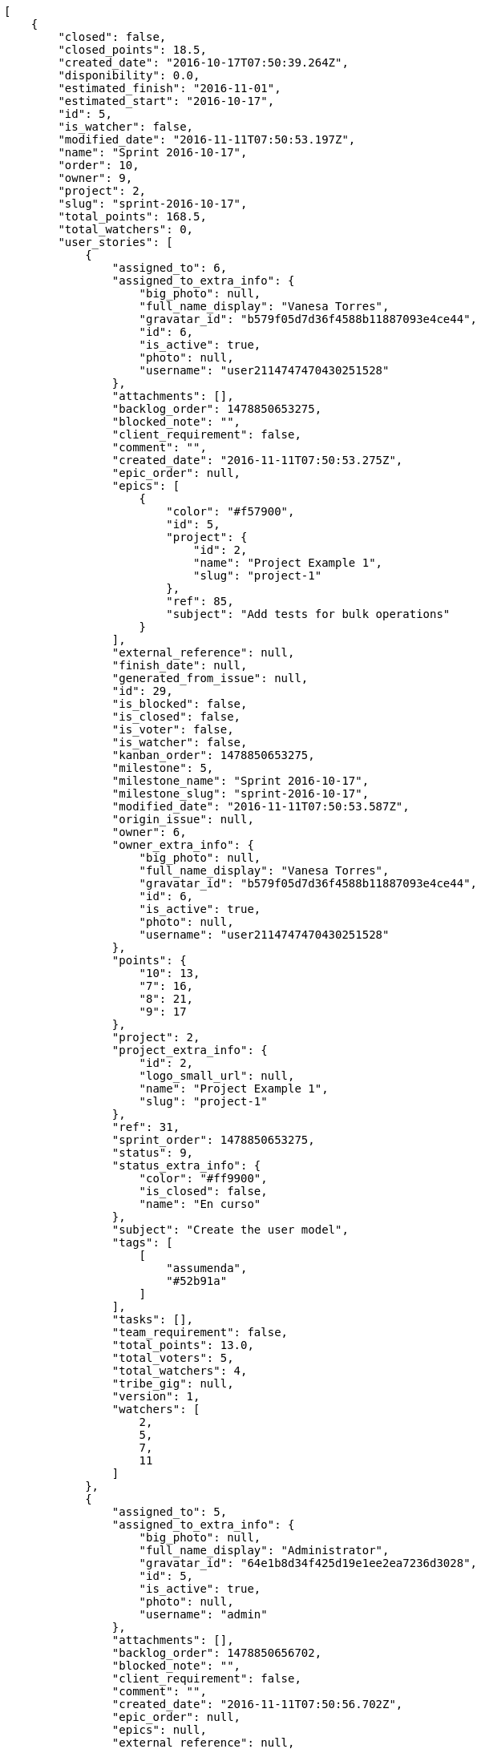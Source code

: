[source,json]
----
[
    {
        "closed": false,
        "closed_points": 18.5,
        "created_date": "2016-10-17T07:50:39.264Z",
        "disponibility": 0.0,
        "estimated_finish": "2016-11-01",
        "estimated_start": "2016-10-17",
        "id": 5,
        "is_watcher": false,
        "modified_date": "2016-11-11T07:50:53.197Z",
        "name": "Sprint 2016-10-17",
        "order": 10,
        "owner": 9,
        "project": 2,
        "slug": "sprint-2016-10-17",
        "total_points": 168.5,
        "total_watchers": 0,
        "user_stories": [
            {
                "assigned_to": 6,
                "assigned_to_extra_info": {
                    "big_photo": null,
                    "full_name_display": "Vanesa Torres",
                    "gravatar_id": "b579f05d7d36f4588b11887093e4ce44",
                    "id": 6,
                    "is_active": true,
                    "photo": null,
                    "username": "user2114747470430251528"
                },
                "attachments": [],
                "backlog_order": 1478850653275,
                "blocked_note": "",
                "client_requirement": false,
                "comment": "",
                "created_date": "2016-11-11T07:50:53.275Z",
                "epic_order": null,
                "epics": [
                    {
                        "color": "#f57900",
                        "id": 5,
                        "project": {
                            "id": 2,
                            "name": "Project Example 1",
                            "slug": "project-1"
                        },
                        "ref": 85,
                        "subject": "Add tests for bulk operations"
                    }
                ],
                "external_reference": null,
                "finish_date": null,
                "generated_from_issue": null,
                "id": 29,
                "is_blocked": false,
                "is_closed": false,
                "is_voter": false,
                "is_watcher": false,
                "kanban_order": 1478850653275,
                "milestone": 5,
                "milestone_name": "Sprint 2016-10-17",
                "milestone_slug": "sprint-2016-10-17",
                "modified_date": "2016-11-11T07:50:53.587Z",
                "origin_issue": null,
                "owner": 6,
                "owner_extra_info": {
                    "big_photo": null,
                    "full_name_display": "Vanesa Torres",
                    "gravatar_id": "b579f05d7d36f4588b11887093e4ce44",
                    "id": 6,
                    "is_active": true,
                    "photo": null,
                    "username": "user2114747470430251528"
                },
                "points": {
                    "10": 13,
                    "7": 16,
                    "8": 21,
                    "9": 17
                },
                "project": 2,
                "project_extra_info": {
                    "id": 2,
                    "logo_small_url": null,
                    "name": "Project Example 1",
                    "slug": "project-1"
                },
                "ref": 31,
                "sprint_order": 1478850653275,
                "status": 9,
                "status_extra_info": {
                    "color": "#ff9900",
                    "is_closed": false,
                    "name": "En curso"
                },
                "subject": "Create the user model",
                "tags": [
                    [
                        "assumenda",
                        "#52b91a"
                    ]
                ],
                "tasks": [],
                "team_requirement": false,
                "total_points": 13.0,
                "total_voters": 5,
                "total_watchers": 4,
                "tribe_gig": null,
                "version": 1,
                "watchers": [
                    2,
                    5,
                    7,
                    11
                ]
            },
            {
                "assigned_to": 5,
                "assigned_to_extra_info": {
                    "big_photo": null,
                    "full_name_display": "Administrator",
                    "gravatar_id": "64e1b8d34f425d19e1ee2ea7236d3028",
                    "id": 5,
                    "is_active": true,
                    "photo": null,
                    "username": "admin"
                },
                "attachments": [],
                "backlog_order": 1478850656702,
                "blocked_note": "",
                "client_requirement": false,
                "comment": "",
                "created_date": "2016-11-11T07:50:56.702Z",
                "epic_order": null,
                "epics": null,
                "external_reference": null,
                "finish_date": null,
                "generated_from_issue": null,
                "id": 30,
                "is_blocked": false,
                "is_closed": false,
                "is_voter": false,
                "is_watcher": false,
                "kanban_order": 1478850656702,
                "milestone": 5,
                "milestone_name": "Sprint 2016-10-17",
                "milestone_slug": "sprint-2016-10-17",
                "modified_date": "2016-11-11T07:50:57.007Z",
                "origin_issue": null,
                "owner": 10,
                "owner_extra_info": {
                    "big_photo": null,
                    "full_name_display": "Enrique Crespo",
                    "gravatar_id": "f31e0063c7cd6da19b6467bc48d2b14b",
                    "id": 10,
                    "is_active": true,
                    "photo": null,
                    "username": "user4"
                },
                "points": {
                    "10": 13,
                    "7": 24,
                    "8": 22,
                    "9": 22
                },
                "project": 2,
                "project_extra_info": {
                    "id": 2,
                    "logo_small_url": null,
                    "name": "Project Example 1",
                    "slug": "project-1"
                },
                "ref": 37,
                "sprint_order": 1478850656702,
                "status": 9,
                "status_extra_info": {
                    "color": "#ff9900",
                    "is_closed": false,
                    "name": "En curso"
                },
                "subject": "Exception is thrown if trying to add a folder with existing name",
                "tags": [
                    [
                        "maxime",
                        null
                    ]
                ],
                "tasks": [],
                "team_requirement": false,
                "total_points": 66.0,
                "total_voters": 7,
                "total_watchers": 3,
                "tribe_gig": null,
                "version": 1,
                "watchers": [
                    5,
                    12,
                    14
                ]
            },
            {
                "assigned_to": 10,
                "assigned_to_extra_info": {
                    "big_photo": null,
                    "full_name_display": "Enrique Crespo",
                    "gravatar_id": "f31e0063c7cd6da19b6467bc48d2b14b",
                    "id": 10,
                    "is_active": true,
                    "photo": null,
                    "username": "user4"
                },
                "attachments": [],
                "backlog_order": 1478850657718,
                "blocked_note": "",
                "client_requirement": false,
                "comment": "",
                "created_date": "2016-11-11T07:50:57.718Z",
                "epic_order": null,
                "epics": null,
                "external_reference": null,
                "finish_date": "2016-11-11T07:50:58.184Z",
                "generated_from_issue": null,
                "id": 31,
                "is_blocked": false,
                "is_closed": true,
                "is_voter": false,
                "is_watcher": false,
                "kanban_order": 1478850657718,
                "milestone": 5,
                "milestone_name": "Sprint 2016-10-17",
                "milestone_slug": "sprint-2016-10-17",
                "modified_date": "2016-11-11T07:50:57.979Z",
                "origin_issue": null,
                "owner": 10,
                "owner_extra_info": {
                    "big_photo": null,
                    "full_name_display": "Enrique Crespo",
                    "gravatar_id": "f31e0063c7cd6da19b6467bc48d2b14b",
                    "id": 10,
                    "is_active": true,
                    "photo": null,
                    "username": "user4"
                },
                "points": {
                    "10": 13,
                    "7": 20,
                    "8": 15,
                    "9": 21
                },
                "project": 2,
                "project_extra_info": {
                    "id": 2,
                    "logo_small_url": null,
                    "name": "Project Example 1",
                    "slug": "project-1"
                },
                "ref": 39,
                "sprint_order": 1478850657718,
                "status": 7,
                "status_extra_info": {
                    "color": "#999999",
                    "is_closed": false,
                    "name": "Nueva"
                },
                "subject": "Migrate to Python 3 and milk a beautiful cow",
                "tags": [
                    [
                        "delectus",
                        "#959608"
                    ],
                    [
                        "esse",
                        "#d77661"
                    ]
                ],
                "tasks": [],
                "team_requirement": false,
                "total_points": 18.5,
                "total_voters": 1,
                "total_watchers": 7,
                "tribe_gig": null,
                "version": 1,
                "watchers": [
                    1,
                    3,
                    4,
                    5,
                    8,
                    10,
                    15
                ]
            },
            {
                "assigned_to": 9,
                "assigned_to_extra_info": {
                    "big_photo": null,
                    "full_name_display": "Catalina Fernandez",
                    "gravatar_id": "9971a763f5dfc5cbd1ce1d2865b4fcfa",
                    "id": 9,
                    "is_active": true,
                    "photo": null,
                    "username": "user3"
                },
                "attachments": [],
                "backlog_order": 1478850659231,
                "blocked_note": "",
                "client_requirement": false,
                "comment": "",
                "created_date": "2016-11-11T07:50:59.231Z",
                "epic_order": null,
                "epics": [
                    {
                        "color": "#f57900",
                        "id": 5,
                        "project": {
                            "id": 2,
                            "name": "Project Example 1",
                            "slug": "project-1"
                        },
                        "ref": 85,
                        "subject": "Add tests for bulk operations"
                    },
                    {
                        "color": "#73d216",
                        "id": 8,
                        "project": {
                            "id": 2,
                            "name": "Project Example 1",
                            "slug": "project-1"
                        },
                        "ref": 88,
                        "subject": "Migrate to Python 3 and milk a beautiful cow"
                    }
                ],
                "external_reference": null,
                "finish_date": null,
                "generated_from_issue": null,
                "id": 32,
                "is_blocked": false,
                "is_closed": false,
                "is_voter": true,
                "is_watcher": false,
                "kanban_order": 1478850659231,
                "milestone": 5,
                "milestone_name": "Sprint 2016-10-17",
                "milestone_slug": "sprint-2016-10-17",
                "modified_date": "2016-11-11T07:50:59.515Z",
                "origin_issue": null,
                "owner": 7,
                "owner_extra_info": {
                    "big_photo": null,
                    "full_name_display": "Bego\u00f1a Flores",
                    "gravatar_id": "aed1e43be0f69f07ce6f34a907bc6328",
                    "id": 7,
                    "is_active": true,
                    "photo": null,
                    "username": "user1"
                },
                "points": {
                    "10": 13,
                    "7": 16,
                    "8": 19,
                    "9": 24
                },
                "project": 2,
                "project_extra_info": {
                    "id": 2,
                    "logo_small_url": null,
                    "name": "Project Example 1",
                    "slug": "project-1"
                },
                "ref": 43,
                "sprint_order": 1478850659231,
                "status": 9,
                "status_extra_info": {
                    "color": "#ff9900",
                    "is_closed": false,
                    "name": "En curso"
                },
                "subject": "Create the user model",
                "tags": [
                    [
                        "nobis",
                        "#91c2a9"
                    ],
                    [
                        "totam",
                        "#560a5d"
                    ],
                    [
                        "perspiciatis",
                        null
                    ]
                ],
                "tasks": [],
                "team_requirement": false,
                "total_points": 46.0,
                "total_voters": 6,
                "total_watchers": 6,
                "tribe_gig": null,
                "version": 1,
                "watchers": [
                    3,
                    4,
                    5,
                    9,
                    13,
                    15
                ]
            },
            {
                "assigned_to": 9,
                "assigned_to_extra_info": {
                    "big_photo": null,
                    "full_name_display": "Catalina Fernandez",
                    "gravatar_id": "9971a763f5dfc5cbd1ce1d2865b4fcfa",
                    "id": 9,
                    "is_active": true,
                    "photo": null,
                    "username": "user3"
                },
                "attachments": [],
                "backlog_order": 1478850661291,
                "blocked_note": "",
                "client_requirement": false,
                "comment": "",
                "created_date": "2016-11-11T07:51:01.291Z",
                "epic_order": null,
                "epics": null,
                "external_reference": null,
                "finish_date": null,
                "generated_from_issue": null,
                "id": 33,
                "is_blocked": false,
                "is_closed": false,
                "is_voter": false,
                "is_watcher": false,
                "kanban_order": 1478850661291,
                "milestone": 5,
                "milestone_name": "Sprint 2016-10-17",
                "milestone_slug": "sprint-2016-10-17",
                "modified_date": "2016-11-11T07:51:01.548Z",
                "origin_issue": null,
                "owner": 13,
                "owner_extra_info": {
                    "big_photo": null,
                    "full_name_display": "Mohamed Ortega",
                    "gravatar_id": "6d7e702bd6c6fc568fca7577f9ca8c55",
                    "id": 13,
                    "is_active": true,
                    "photo": null,
                    "username": "user7"
                },
                "points": {
                    "10": 13,
                    "7": 19,
                    "8": 14,
                    "9": 23
                },
                "project": 2,
                "project_extra_info": {
                    "id": 2,
                    "logo_small_url": null,
                    "name": "Project Example 1",
                    "slug": "project-1"
                },
                "ref": 48,
                "sprint_order": 1478850661291,
                "status": 10,
                "status_extra_info": {
                    "color": "#fcc000",
                    "is_closed": false,
                    "name": "Lista para testear"
                },
                "subject": "Exception is thrown if trying to add a folder with existing name",
                "tags": [
                    [
                        "dolore",
                        "#61b076"
                    ],
                    [
                        "accusantium",
                        null
                    ],
                    [
                        "explicabo",
                        null
                    ]
                ],
                "tasks": [],
                "team_requirement": false,
                "total_points": 25.0,
                "total_voters": 7,
                "total_watchers": 7,
                "tribe_gig": null,
                "version": 1,
                "watchers": [
                    3,
                    5,
                    8,
                    11,
                    12,
                    13,
                    15
                ]
            }
        ],
        "watchers": []
    },
    {
        "closed": false,
        "closed_points": null,
        "created_date": "2016-10-17T07:51:29.570Z",
        "disponibility": 0.0,
        "estimated_finish": "2016-11-01",
        "estimated_start": "2016-10-17",
        "id": 8,
        "is_watcher": false,
        "modified_date": "2016-11-11T07:51:43.419Z",
        "name": "Sprint 2016-10-17",
        "order": 10,
        "owner": 7,
        "project": 3,
        "slug": "sprint-2016-10-17-1",
        "total_points": 231.0,
        "total_watchers": 0,
        "user_stories": [
            {
                "assigned_to": 10,
                "assigned_to_extra_info": {
                    "big_photo": null,
                    "full_name_display": "Enrique Crespo",
                    "gravatar_id": "f31e0063c7cd6da19b6467bc48d2b14b",
                    "id": 10,
                    "is_active": true,
                    "photo": null,
                    "username": "user4"
                },
                "attachments": [],
                "backlog_order": 1478850703516,
                "blocked_note": "",
                "client_requirement": false,
                "comment": "",
                "created_date": "2016-11-11T07:51:43.516Z",
                "epic_order": null,
                "epics": null,
                "external_reference": null,
                "finish_date": null,
                "generated_from_issue": null,
                "id": 60,
                "is_blocked": false,
                "is_closed": false,
                "is_voter": false,
                "is_watcher": false,
                "kanban_order": 1478850703516,
                "milestone": 8,
                "milestone_name": "Sprint 2016-10-17",
                "milestone_slug": "sprint-2016-10-17-1",
                "modified_date": "2016-11-11T07:51:43.898Z",
                "origin_issue": null,
                "owner": 9,
                "owner_extra_info": {
                    "big_photo": null,
                    "full_name_display": "Catalina Fernandez",
                    "gravatar_id": "9971a763f5dfc5cbd1ce1d2865b4fcfa",
                    "id": 9,
                    "is_active": true,
                    "photo": null,
                    "username": "user3"
                },
                "points": {
                    "13": 33,
                    "14": 28,
                    "15": 32,
                    "16": 25
                },
                "project": 3,
                "project_extra_info": {
                    "id": 3,
                    "logo_small_url": null,
                    "name": "Project Example 2",
                    "slug": "project-2"
                },
                "ref": 29,
                "sprint_order": 1478850703516,
                "status": 14,
                "status_extra_info": {
                    "color": "#ff8a84",
                    "is_closed": false,
                    "name": "Preparada"
                },
                "subject": "Support for bulk actions",
                "tags": [
                    [
                        "maiores",
                        null
                    ],
                    [
                        "quidem",
                        "#ae6519"
                    ]
                ],
                "tasks": [],
                "team_requirement": false,
                "total_points": 19.0,
                "total_voters": 3,
                "total_watchers": 3,
                "tribe_gig": null,
                "version": 1,
                "watchers": [
                    4,
                    6,
                    9
                ]
            },
            {
                "assigned_to": 12,
                "assigned_to_extra_info": {
                    "big_photo": null,
                    "full_name_display": "Vanesa Garcia",
                    "gravatar_id": "74cb769a5e64d445b8550789e1553502",
                    "id": 12,
                    "is_active": true,
                    "photo": null,
                    "username": "user6"
                },
                "attachments": [],
                "backlog_order": 1478850704817,
                "blocked_note": "",
                "client_requirement": false,
                "comment": "",
                "created_date": "2016-11-11T07:51:44.817Z",
                "epic_order": null,
                "epics": null,
                "external_reference": null,
                "finish_date": null,
                "generated_from_issue": null,
                "id": 61,
                "is_blocked": false,
                "is_closed": false,
                "is_voter": true,
                "is_watcher": false,
                "kanban_order": 1478850704817,
                "milestone": 8,
                "milestone_name": "Sprint 2016-10-17",
                "milestone_slug": "sprint-2016-10-17-1",
                "modified_date": "2016-11-11T07:51:45.242Z",
                "origin_issue": null,
                "owner": 14,
                "owner_extra_info": {
                    "big_photo": null,
                    "full_name_display": "Miguel Molina",
                    "gravatar_id": "dce0e8ed702cd85d5132e523121e619b",
                    "id": 14,
                    "is_active": true,
                    "photo": null,
                    "username": "user8"
                },
                "points": {
                    "13": 30,
                    "14": 36,
                    "15": 31,
                    "16": 25
                },
                "project": 3,
                "project_extra_info": {
                    "id": 3,
                    "logo_small_url": null,
                    "name": "Project Example 2",
                    "slug": "project-2"
                },
                "ref": 31,
                "sprint_order": 1478850704817,
                "status": 14,
                "status_extra_info": {
                    "color": "#ff8a84",
                    "is_closed": false,
                    "name": "Preparada"
                },
                "subject": "get_actions() does not check for 'delete_selected' in actions",
                "tags": [
                    [
                        "corrupti",
                        null
                    ]
                ],
                "tasks": [],
                "team_requirement": false,
                "total_points": 48.0,
                "total_voters": 3,
                "total_watchers": 7,
                "tribe_gig": null,
                "version": 1,
                "watchers": [
                    2,
                    3,
                    4,
                    5,
                    7,
                    9,
                    15
                ]
            },
            {
                "assigned_to": null,
                "assigned_to_extra_info": null,
                "attachments": [],
                "backlog_order": 1478850706070,
                "blocked_note": "",
                "client_requirement": false,
                "comment": "",
                "created_date": "2016-11-11T07:51:46.070Z",
                "epic_order": null,
                "epics": [
                    {
                        "color": "#73d216",
                        "id": 13,
                        "project": {
                            "id": 3,
                            "name": "Project Example 2",
                            "slug": "project-2"
                        },
                        "ref": 85,
                        "subject": "Exception is thrown if trying to add a folder with existing name"
                    }
                ],
                "external_reference": null,
                "finish_date": null,
                "generated_from_issue": null,
                "id": 62,
                "is_blocked": false,
                "is_closed": false,
                "is_voter": false,
                "is_watcher": false,
                "kanban_order": 1478850706070,
                "milestone": 8,
                "milestone_name": "Sprint 2016-10-17",
                "milestone_slug": "sprint-2016-10-17-1",
                "modified_date": "2016-11-11T07:51:46.287Z",
                "origin_issue": null,
                "owner": 9,
                "owner_extra_info": {
                    "big_photo": null,
                    "full_name_display": "Catalina Fernandez",
                    "gravatar_id": "9971a763f5dfc5cbd1ce1d2865b4fcfa",
                    "id": 9,
                    "is_active": true,
                    "photo": null,
                    "username": "user3"
                },
                "points": {
                    "13": 34,
                    "14": 26,
                    "15": 36,
                    "16": 25
                },
                "project": 3,
                "project_extra_info": {
                    "id": 3,
                    "logo_small_url": null,
                    "name": "Project Example 2",
                    "slug": "project-2"
                },
                "ref": 33,
                "sprint_order": 1478850706070,
                "status": 16,
                "status_extra_info": {
                    "color": "#fcc000",
                    "is_closed": false,
                    "name": "Lista para testear"
                },
                "subject": "Add tests for bulk operations",
                "tags": [
                    [
                        "deserunt",
                        "#e7b695"
                    ],
                    [
                        "dolores",
                        null
                    ]
                ],
                "tasks": [],
                "team_requirement": false,
                "total_points": 53.0,
                "total_voters": 1,
                "total_watchers": 3,
                "tribe_gig": null,
                "version": 1,
                "watchers": [
                    1,
                    3,
                    9
                ]
            },
            {
                "assigned_to": 9,
                "assigned_to_extra_info": {
                    "big_photo": null,
                    "full_name_display": "Catalina Fernandez",
                    "gravatar_id": "9971a763f5dfc5cbd1ce1d2865b4fcfa",
                    "id": 9,
                    "is_active": true,
                    "photo": null,
                    "username": "user3"
                },
                "attachments": [],
                "backlog_order": 1478850707827,
                "blocked_note": "",
                "client_requirement": false,
                "comment": "",
                "created_date": "2016-11-11T07:51:47.827Z",
                "epic_order": null,
                "epics": null,
                "external_reference": null,
                "finish_date": null,
                "generated_from_issue": null,
                "id": 63,
                "is_blocked": false,
                "is_closed": false,
                "is_voter": false,
                "is_watcher": false,
                "kanban_order": 1478850707827,
                "milestone": 8,
                "milestone_name": "Sprint 2016-10-17",
                "milestone_slug": "sprint-2016-10-17-1",
                "modified_date": "2016-11-11T07:51:48.134Z",
                "origin_issue": null,
                "owner": 13,
                "owner_extra_info": {
                    "big_photo": null,
                    "full_name_display": "Mohamed Ortega",
                    "gravatar_id": "6d7e702bd6c6fc568fca7577f9ca8c55",
                    "id": 13,
                    "is_active": true,
                    "photo": null,
                    "username": "user7"
                },
                "points": {
                    "13": 26,
                    "14": 29,
                    "15": 34,
                    "16": 25
                },
                "project": 3,
                "project_extra_info": {
                    "id": 3,
                    "logo_small_url": null,
                    "name": "Project Example 2",
                    "slug": "project-2"
                },
                "ref": 38,
                "sprint_order": 1478850707827,
                "status": 15,
                "status_extra_info": {
                    "color": "#ff9900",
                    "is_closed": false,
                    "name": "En curso"
                },
                "subject": "Lighttpd x-sendfile support",
                "tags": [
                    [
                        "suscipit",
                        null
                    ],
                    [
                        "ipsum",
                        null
                    ]
                ],
                "tasks": [],
                "team_requirement": false,
                "total_points": 15.0,
                "total_voters": 8,
                "total_watchers": 5,
                "tribe_gig": null,
                "version": 1,
                "watchers": [
                    3,
                    4,
                    7,
                    12,
                    15
                ]
            },
            {
                "assigned_to": null,
                "assigned_to_extra_info": null,
                "attachments": [],
                "backlog_order": 1478850710272,
                "blocked_note": "",
                "client_requirement": false,
                "comment": "",
                "created_date": "2016-11-11T07:51:50.272Z",
                "epic_order": null,
                "epics": null,
                "external_reference": null,
                "finish_date": null,
                "generated_from_issue": null,
                "id": 64,
                "is_blocked": false,
                "is_closed": false,
                "is_voter": false,
                "is_watcher": false,
                "kanban_order": 1478850710272,
                "milestone": 8,
                "milestone_name": "Sprint 2016-10-17",
                "milestone_slug": "sprint-2016-10-17-1",
                "modified_date": "2016-11-11T07:51:50.513Z",
                "origin_issue": null,
                "owner": 10,
                "owner_extra_info": {
                    "big_photo": null,
                    "full_name_display": "Enrique Crespo",
                    "gravatar_id": "f31e0063c7cd6da19b6467bc48d2b14b",
                    "id": 10,
                    "is_active": true,
                    "photo": null,
                    "username": "user4"
                },
                "points": {
                    "13": 35,
                    "14": 36,
                    "15": 30,
                    "16": 25
                },
                "project": 3,
                "project_extra_info": {
                    "id": 3,
                    "logo_small_url": null,
                    "name": "Project Example 2",
                    "slug": "project-2"
                },
                "ref": 44,
                "sprint_order": 1478850710272,
                "status": 15,
                "status_extra_info": {
                    "color": "#ff9900",
                    "is_closed": false,
                    "name": "En curso"
                },
                "subject": "Exception is thrown if trying to add a folder with existing name",
                "tags": [
                    [
                        "dignissimos",
                        "#79b3c9"
                    ],
                    [
                        "amet",
                        "#db04fb"
                    ],
                    [
                        "consequatur",
                        null
                    ]
                ],
                "tasks": [],
                "team_requirement": false,
                "total_points": 63.0,
                "total_voters": 8,
                "total_watchers": 3,
                "tribe_gig": null,
                "version": 1,
                "watchers": [
                    2,
                    4,
                    7
                ]
            },
            {
                "assigned_to": 7,
                "assigned_to_extra_info": {
                    "big_photo": null,
                    "full_name_display": "Bego\u00f1a Flores",
                    "gravatar_id": "aed1e43be0f69f07ce6f34a907bc6328",
                    "id": 7,
                    "is_active": true,
                    "photo": null,
                    "username": "user1"
                },
                "attachments": [],
                "backlog_order": 1478850711930,
                "blocked_note": "",
                "client_requirement": false,
                "comment": "",
                "created_date": "2016-11-11T07:51:51.930Z",
                "epic_order": null,
                "epics": null,
                "external_reference": null,
                "finish_date": null,
                "generated_from_issue": null,
                "id": 65,
                "is_blocked": false,
                "is_closed": false,
                "is_voter": false,
                "is_watcher": false,
                "kanban_order": 1478850711930,
                "milestone": 8,
                "milestone_name": "Sprint 2016-10-17",
                "milestone_slug": "sprint-2016-10-17-1",
                "modified_date": "2016-11-11T07:51:52.240Z",
                "origin_issue": null,
                "owner": 13,
                "owner_extra_info": {
                    "big_photo": null,
                    "full_name_display": "Mohamed Ortega",
                    "gravatar_id": "6d7e702bd6c6fc568fca7577f9ca8c55",
                    "id": 13,
                    "is_active": true,
                    "photo": null,
                    "username": "user7"
                },
                "points": {
                    "13": 30,
                    "14": 35,
                    "15": 33,
                    "16": 25
                },
                "project": 3,
                "project_extra_info": {
                    "id": 3,
                    "logo_small_url": null,
                    "name": "Project Example 2",
                    "slug": "project-2"
                },
                "ref": 48,
                "sprint_order": 1478850711930,
                "status": 16,
                "status_extra_info": {
                    "color": "#fcc000",
                    "is_closed": false,
                    "name": "Lista para testear"
                },
                "subject": "Support for bulk actions",
                "tags": [
                    [
                        "molestiae",
                        null
                    ]
                ],
                "tasks": [],
                "team_requirement": false,
                "total_points": 33.0,
                "total_voters": 2,
                "total_watchers": 0,
                "tribe_gig": null,
                "version": 1,
                "watchers": []
            }
        ],
        "watchers": []
    },
    {
        "closed": false,
        "closed_points": null,
        "created_date": "2016-10-17T07:52:17.047Z",
        "disponibility": 0.0,
        "estimated_finish": "2016-11-01",
        "estimated_start": "2016-10-17",
        "id": 11,
        "is_watcher": false,
        "modified_date": "2016-11-11T07:52:26.903Z",
        "name": "Sprint 2016-10-17",
        "order": 10,
        "owner": 14,
        "project": 4,
        "slug": "sprint-2016-10-17-2",
        "total_points": 259.0,
        "total_watchers": 0,
        "user_stories": [
            {
                "assigned_to": null,
                "assigned_to_extra_info": null,
                "attachments": [],
                "backlog_order": 1478850746958,
                "blocked_note": "",
                "client_requirement": false,
                "comment": "",
                "created_date": "2016-11-11T07:52:26.958Z",
                "epic_order": null,
                "epics": null,
                "external_reference": null,
                "finish_date": null,
                "generated_from_issue": null,
                "id": 88,
                "is_blocked": false,
                "is_closed": false,
                "is_voter": true,
                "is_watcher": false,
                "kanban_order": 1478850746958,
                "milestone": 11,
                "milestone_name": "Sprint 2016-10-17",
                "milestone_slug": "sprint-2016-10-17-2",
                "modified_date": "2016-11-11T07:52:27.163Z",
                "origin_issue": null,
                "owner": 8,
                "owner_extra_info": {
                    "big_photo": null,
                    "full_name_display": "Francisco Gil",
                    "gravatar_id": "5c921c7bd676b7b4992501005d243c42",
                    "id": 8,
                    "is_active": true,
                    "photo": null,
                    "username": "user2"
                },
                "points": {
                    "19": 46,
                    "20": 39,
                    "21": 48,
                    "22": 40
                },
                "project": 4,
                "project_extra_info": {
                    "id": 4,
                    "logo_small_url": null,
                    "name": "Project Example 3",
                    "slug": "project-3"
                },
                "ref": 23,
                "sprint_order": 1478850746958,
                "status": 22,
                "status_extra_info": {
                    "color": "#fcc000",
                    "is_closed": false,
                    "name": "Lista para testear"
                },
                "subject": "Create testsuite with matrix builds",
                "tags": [
                    [
                        "amet",
                        null
                    ],
                    [
                        "ipsa",
                        "#ffa8ed"
                    ],
                    [
                        "in",
                        "#af10ef"
                    ]
                ],
                "tasks": [],
                "team_requirement": false,
                "total_points": 54.5,
                "total_voters": 5,
                "total_watchers": 0,
                "tribe_gig": null,
                "version": 1,
                "watchers": []
            },
            {
                "assigned_to": 8,
                "assigned_to_extra_info": {
                    "big_photo": null,
                    "full_name_display": "Francisco Gil",
                    "gravatar_id": "5c921c7bd676b7b4992501005d243c42",
                    "id": 8,
                    "is_active": true,
                    "photo": null,
                    "username": "user2"
                },
                "attachments": [],
                "backlog_order": 1478850748744,
                "blocked_note": "",
                "client_requirement": false,
                "comment": "",
                "created_date": "2016-11-11T07:52:28.744Z",
                "epic_order": null,
                "epics": [
                    {
                        "color": "#204a87",
                        "id": 16,
                        "project": {
                            "id": 4,
                            "name": "Project Example 3",
                            "slug": "project-3"
                        },
                        "ref": 75,
                        "subject": "Experimental: modular file types"
                    }
                ],
                "external_reference": null,
                "finish_date": null,
                "generated_from_issue": null,
                "id": 89,
                "is_blocked": false,
                "is_closed": false,
                "is_voter": true,
                "is_watcher": false,
                "kanban_order": 1478850748744,
                "milestone": 11,
                "milestone_name": "Sprint 2016-10-17",
                "milestone_slug": "sprint-2016-10-17-2",
                "modified_date": "2016-11-11T07:52:29.035Z",
                "origin_issue": null,
                "owner": 12,
                "owner_extra_info": {
                    "big_photo": null,
                    "full_name_display": "Vanesa Garcia",
                    "gravatar_id": "74cb769a5e64d445b8550789e1553502",
                    "id": 12,
                    "is_active": true,
                    "photo": null,
                    "username": "user6"
                },
                "points": {
                    "19": 42,
                    "20": 46,
                    "21": 39,
                    "22": 39
                },
                "project": 4,
                "project_extra_info": {
                    "id": 4,
                    "logo_small_url": null,
                    "name": "Project Example 3",
                    "slug": "project-3"
                },
                "ref": 28,
                "sprint_order": 1478850748744,
                "status": 20,
                "status_extra_info": {
                    "color": "#ff8a84",
                    "is_closed": false,
                    "name": "Preparada"
                },
                "subject": "Migrate to Python 3 and milk a beautiful cow",
                "tags": [
                    [
                        "pariatur",
                        null
                    ],
                    [
                        "exercitationem",
                        "#ac7c74"
                    ]
                ],
                "tasks": [],
                "team_requirement": false,
                "total_points": 17.0,
                "total_voters": 1,
                "total_watchers": 4,
                "tribe_gig": null,
                "version": 1,
                "watchers": [
                    4,
                    6,
                    7,
                    9
                ]
            },
            {
                "assigned_to": 12,
                "assigned_to_extra_info": {
                    "big_photo": null,
                    "full_name_display": "Vanesa Garcia",
                    "gravatar_id": "74cb769a5e64d445b8550789e1553502",
                    "id": 12,
                    "is_active": true,
                    "photo": null,
                    "username": "user6"
                },
                "attachments": [],
                "backlog_order": 1478850749630,
                "blocked_note": "",
                "client_requirement": false,
                "comment": "",
                "created_date": "2016-11-11T07:52:29.630Z",
                "epic_order": null,
                "epics": null,
                "external_reference": null,
                "finish_date": null,
                "generated_from_issue": null,
                "id": 90,
                "is_blocked": false,
                "is_closed": false,
                "is_voter": true,
                "is_watcher": false,
                "kanban_order": 1478850749630,
                "milestone": 11,
                "milestone_name": "Sprint 2016-10-17",
                "milestone_slug": "sprint-2016-10-17-2",
                "modified_date": "2016-11-11T07:52:29.916Z",
                "origin_issue": null,
                "owner": 5,
                "owner_extra_info": {
                    "big_photo": null,
                    "full_name_display": "Administrator",
                    "gravatar_id": "64e1b8d34f425d19e1ee2ea7236d3028",
                    "id": 5,
                    "is_active": true,
                    "photo": null,
                    "username": "admin"
                },
                "points": {
                    "19": 48,
                    "20": 40,
                    "21": 48,
                    "22": 40
                },
                "project": 4,
                "project_extra_info": {
                    "id": 4,
                    "logo_small_url": null,
                    "name": "Project Example 3",
                    "slug": "project-3"
                },
                "ref": 30,
                "sprint_order": 1478850749630,
                "status": 22,
                "status_extra_info": {
                    "color": "#fcc000",
                    "is_closed": false,
                    "name": "Lista para testear"
                },
                "subject": "get_actions() does not check for 'delete_selected' in actions",
                "tags": [
                    [
                        "ipsam",
                        null
                    ],
                    [
                        "ratione",
                        "#570ce3"
                    ]
                ],
                "tasks": [],
                "team_requirement": false,
                "total_points": 82.0,
                "total_voters": 7,
                "total_watchers": 4,
                "tribe_gig": null,
                "version": 1,
                "watchers": [
                    4,
                    11,
                    13,
                    15
                ]
            },
            {
                "assigned_to": null,
                "assigned_to_extra_info": null,
                "attachments": [],
                "backlog_order": 1478850752025,
                "blocked_note": "",
                "client_requirement": false,
                "comment": "",
                "created_date": "2016-11-11T07:52:32.025Z",
                "epic_order": null,
                "epics": null,
                "external_reference": null,
                "finish_date": null,
                "generated_from_issue": null,
                "id": 91,
                "is_blocked": false,
                "is_closed": false,
                "is_voter": true,
                "is_watcher": false,
                "kanban_order": 1478850752025,
                "milestone": 11,
                "milestone_name": "Sprint 2016-10-17",
                "milestone_slug": "sprint-2016-10-17-2",
                "modified_date": "2016-11-11T07:52:32.244Z",
                "origin_issue": null,
                "owner": 12,
                "owner_extra_info": {
                    "big_photo": null,
                    "full_name_display": "Vanesa Garcia",
                    "gravatar_id": "74cb769a5e64d445b8550789e1553502",
                    "id": 12,
                    "is_active": true,
                    "photo": null,
                    "username": "user6"
                },
                "points": {
                    "19": 39,
                    "20": 41,
                    "21": 48,
                    "22": 43
                },
                "project": 4,
                "project_extra_info": {
                    "id": 4,
                    "logo_small_url": null,
                    "name": "Project Example 3",
                    "slug": "project-3"
                },
                "ref": 36,
                "sprint_order": 1478850752025,
                "status": 19,
                "status_extra_info": {
                    "color": "#999999",
                    "is_closed": false,
                    "name": "Nueva"
                },
                "subject": "get_actions() does not check for 'delete_selected' in actions",
                "tags": [
                    [
                        "atque",
                        "#713547"
                    ],
                    [
                        "aut",
                        null
                    ],
                    [
                        "officia",
                        null
                    ]
                ],
                "tasks": [],
                "team_requirement": false,
                "total_points": 47.5,
                "total_voters": 5,
                "total_watchers": 0,
                "tribe_gig": null,
                "version": 1,
                "watchers": []
            },
            {
                "assigned_to": 6,
                "assigned_to_extra_info": {
                    "big_photo": null,
                    "full_name_display": "Vanesa Torres",
                    "gravatar_id": "b579f05d7d36f4588b11887093e4ce44",
                    "id": 6,
                    "is_active": true,
                    "photo": null,
                    "username": "user2114747470430251528"
                },
                "attachments": [],
                "backlog_order": 1478850753199,
                "blocked_note": "",
                "client_requirement": false,
                "comment": "",
                "created_date": "2016-11-11T07:52:33.199Z",
                "epic_order": null,
                "epics": [
                    {
                        "color": "#73d216",
                        "id": 18,
                        "project": {
                            "id": 4,
                            "name": "Project Example 3",
                            "slug": "project-3"
                        },
                        "ref": 77,
                        "subject": "Support for bulk actions"
                    }
                ],
                "external_reference": null,
                "finish_date": null,
                "generated_from_issue": null,
                "id": 92,
                "is_blocked": false,
                "is_closed": false,
                "is_voter": true,
                "is_watcher": false,
                "kanban_order": 1478850753199,
                "milestone": 11,
                "milestone_name": "Sprint 2016-10-17",
                "milestone_slug": "sprint-2016-10-17-2",
                "modified_date": "2016-11-11T07:52:33.527Z",
                "origin_issue": null,
                "owner": 13,
                "owner_extra_info": {
                    "big_photo": null,
                    "full_name_display": "Mohamed Ortega",
                    "gravatar_id": "6d7e702bd6c6fc568fca7577f9ca8c55",
                    "id": 13,
                    "is_active": true,
                    "photo": null,
                    "username": "user7"
                },
                "points": {
                    "19": 48,
                    "20": 38,
                    "21": 45,
                    "22": 44
                },
                "project": 4,
                "project_extra_info": {
                    "id": 4,
                    "logo_small_url": null,
                    "name": "Project Example 3",
                    "slug": "project-3"
                },
                "ref": 39,
                "sprint_order": 1478850753199,
                "status": 21,
                "status_extra_info": {
                    "color": "#ff9900",
                    "is_closed": false,
                    "name": "En curso"
                },
                "subject": "Exception is thrown if trying to add a folder with existing name",
                "tags": [
                    [
                        "sunt",
                        "#98f4c9"
                    ],
                    [
                        "quam",
                        "#0149d1"
                    ]
                ],
                "tasks": [],
                "team_requirement": false,
                "total_points": 58.0,
                "total_voters": 6,
                "total_watchers": 4,
                "tribe_gig": null,
                "version": 1,
                "watchers": [
                    5,
                    6,
                    8,
                    9
                ]
            }
        ],
        "watchers": []
    },
    {
        "closed": false,
        "closed_points": null,
        "created_date": "2016-10-02T07:50:39.264Z",
        "disponibility": 0.0,
        "estimated_finish": "2016-10-17",
        "estimated_start": "2016-10-02",
        "id": 4,
        "is_watcher": false,
        "modified_date": "2016-11-11T07:50:44.114Z",
        "name": "Sprint 2016-10-2",
        "order": 10,
        "owner": 8,
        "project": 2,
        "slug": "sprint-2016-10-2-1",
        "total_points": 167.0,
        "total_watchers": 0,
        "user_stories": [
            {
                "assigned_to": null,
                "assigned_to_extra_info": null,
                "attachments": [],
                "backlog_order": 1478850644179,
                "blocked_note": "",
                "client_requirement": false,
                "comment": "",
                "created_date": "2016-11-11T07:50:44.179Z",
                "epic_order": null,
                "epics": null,
                "external_reference": null,
                "finish_date": null,
                "generated_from_issue": null,
                "id": 24,
                "is_blocked": false,
                "is_closed": false,
                "is_voter": true,
                "is_watcher": false,
                "kanban_order": 1478850644179,
                "milestone": 4,
                "milestone_name": "Sprint 2016-10-2",
                "milestone_slug": "sprint-2016-10-2-1",
                "modified_date": "2016-11-11T07:50:44.450Z",
                "origin_issue": null,
                "owner": 9,
                "owner_extra_info": {
                    "big_photo": null,
                    "full_name_display": "Catalina Fernandez",
                    "gravatar_id": "9971a763f5dfc5cbd1ce1d2865b4fcfa",
                    "id": 9,
                    "is_active": true,
                    "photo": null,
                    "username": "user3"
                },
                "points": {
                    "10": 13,
                    "7": 24,
                    "8": 23,
                    "9": 18
                },
                "project": 2,
                "project_extra_info": {
                    "id": 2,
                    "logo_small_url": null,
                    "name": "Project Example 1",
                    "slug": "project-1"
                },
                "ref": 12,
                "sprint_order": 1478850644179,
                "status": 8,
                "status_extra_info": {
                    "color": "#ff8a84",
                    "is_closed": false,
                    "name": "Preparada"
                },
                "subject": "Lighttpd x-sendfile support",
                "tags": [
                    [
                        "repudiandae",
                        null
                    ]
                ],
                "tasks": [],
                "team_requirement": false,
                "total_points": 63.0,
                "total_voters": 6,
                "total_watchers": 0,
                "tribe_gig": null,
                "version": 1,
                "watchers": []
            },
            {
                "assigned_to": 12,
                "assigned_to_extra_info": {
                    "big_photo": null,
                    "full_name_display": "Vanesa Garcia",
                    "gravatar_id": "74cb769a5e64d445b8550789e1553502",
                    "id": 12,
                    "is_active": true,
                    "photo": null,
                    "username": "user6"
                },
                "attachments": [],
                "backlog_order": 1478850646761,
                "blocked_note": "",
                "client_requirement": false,
                "comment": "",
                "created_date": "2016-11-11T07:50:46.761Z",
                "epic_order": null,
                "epics": [
                    {
                        "color": "#f57900",
                        "id": 5,
                        "project": {
                            "id": 2,
                            "name": "Project Example 1",
                            "slug": "project-1"
                        },
                        "ref": 85,
                        "subject": "Add tests for bulk operations"
                    }
                ],
                "external_reference": null,
                "finish_date": null,
                "generated_from_issue": null,
                "id": 25,
                "is_blocked": false,
                "is_closed": false,
                "is_voter": true,
                "is_watcher": false,
                "kanban_order": 1478850646761,
                "milestone": 4,
                "milestone_name": "Sprint 2016-10-2",
                "milestone_slug": "sprint-2016-10-2-1",
                "modified_date": "2016-11-11T07:50:47.176Z",
                "origin_issue": null,
                "owner": 8,
                "owner_extra_info": {
                    "big_photo": null,
                    "full_name_display": "Francisco Gil",
                    "gravatar_id": "5c921c7bd676b7b4992501005d243c42",
                    "id": 8,
                    "is_active": true,
                    "photo": null,
                    "username": "user2"
                },
                "points": {
                    "10": 13,
                    "7": 17,
                    "8": 15,
                    "9": 22
                },
                "project": 2,
                "project_extra_info": {
                    "id": 2,
                    "logo_small_url": null,
                    "name": "Project Example 1",
                    "slug": "project-1"
                },
                "ref": 18,
                "sprint_order": 1478850646761,
                "status": 9,
                "status_extra_info": {
                    "color": "#ff9900",
                    "is_closed": false,
                    "name": "En curso"
                },
                "subject": "Create the user model",
                "tags": [
                    [
                        "dolorum",
                        "#db7ec2"
                    ],
                    [
                        "dolores",
                        "#7fea8e"
                    ],
                    [
                        "ipsa",
                        null
                    ]
                ],
                "tasks": [],
                "team_requirement": false,
                "total_points": 15.5,
                "total_voters": 4,
                "total_watchers": 3,
                "tribe_gig": null,
                "version": 1,
                "watchers": [
                    1,
                    3,
                    9
                ]
            },
            {
                "assigned_to": null,
                "assigned_to_extra_info": null,
                "attachments": [],
                "backlog_order": 1478850648090,
                "blocked_note": "",
                "client_requirement": false,
                "comment": "",
                "created_date": "2016-11-11T07:50:48.090Z",
                "epic_order": null,
                "epics": null,
                "external_reference": null,
                "finish_date": null,
                "generated_from_issue": null,
                "id": 26,
                "is_blocked": false,
                "is_closed": false,
                "is_voter": false,
                "is_watcher": false,
                "kanban_order": 1478850648090,
                "milestone": 4,
                "milestone_name": "Sprint 2016-10-2",
                "milestone_slug": "sprint-2016-10-2-1",
                "modified_date": "2016-11-11T07:50:48.315Z",
                "origin_issue": null,
                "owner": 14,
                "owner_extra_info": {
                    "big_photo": null,
                    "full_name_display": "Miguel Molina",
                    "gravatar_id": "dce0e8ed702cd85d5132e523121e619b",
                    "id": 14,
                    "is_active": true,
                    "photo": null,
                    "username": "user8"
                },
                "points": {
                    "10": 13,
                    "7": 22,
                    "8": 20,
                    "9": 21
                },
                "project": 2,
                "project_extra_info": {
                    "id": 2,
                    "logo_small_url": null,
                    "name": "Project Example 1",
                    "slug": "project-1"
                },
                "ref": 20,
                "sprint_order": 1478850648090,
                "status": 9,
                "status_extra_info": {
                    "color": "#ff9900",
                    "is_closed": false,
                    "name": "En curso"
                },
                "subject": "Support for bulk actions",
                "tags": [
                    [
                        "esse",
                        "#d77661"
                    ]
                ],
                "tasks": [],
                "team_requirement": false,
                "total_points": 31.0,
                "total_voters": 7,
                "total_watchers": 6,
                "tribe_gig": null,
                "version": 1,
                "watchers": [
                    2,
                    5,
                    6,
                    9,
                    13,
                    14
                ]
            },
            {
                "assigned_to": 5,
                "assigned_to_extra_info": {
                    "big_photo": null,
                    "full_name_display": "Administrator",
                    "gravatar_id": "64e1b8d34f425d19e1ee2ea7236d3028",
                    "id": 5,
                    "is_active": true,
                    "photo": null,
                    "username": "admin"
                },
                "attachments": [],
                "backlog_order": 1478850649628,
                "blocked_note": "",
                "client_requirement": false,
                "comment": "",
                "created_date": "2016-11-11T07:50:49.628Z",
                "epic_order": null,
                "epics": [
                    {
                        "color": "#73d216",
                        "id": 8,
                        "project": {
                            "id": 2,
                            "name": "Project Example 1",
                            "slug": "project-1"
                        },
                        "ref": 88,
                        "subject": "Migrate to Python 3 and milk a beautiful cow"
                    },
                    {
                        "color": "#8ae234",
                        "id": 10,
                        "project": {
                            "id": 2,
                            "name": "Project Example 1",
                            "slug": "project-1"
                        },
                        "ref": 90,
                        "subject": "Create the user model"
                    }
                ],
                "external_reference": null,
                "finish_date": null,
                "generated_from_issue": null,
                "id": 27,
                "is_blocked": false,
                "is_closed": false,
                "is_voter": false,
                "is_watcher": false,
                "kanban_order": 1478850649628,
                "milestone": 4,
                "milestone_name": "Sprint 2016-10-2",
                "milestone_slug": "sprint-2016-10-2-1",
                "modified_date": "2016-11-11T07:50:49.941Z",
                "origin_issue": null,
                "owner": 8,
                "owner_extra_info": {
                    "big_photo": null,
                    "full_name_display": "Francisco Gil",
                    "gravatar_id": "5c921c7bd676b7b4992501005d243c42",
                    "id": 8,
                    "is_active": true,
                    "photo": null,
                    "username": "user2"
                },
                "points": {
                    "10": 13,
                    "7": 20,
                    "8": 18,
                    "9": 18
                },
                "project": 2,
                "project_extra_info": {
                    "id": 2,
                    "logo_small_url": null,
                    "name": "Project Example 1",
                    "slug": "project-1"
                },
                "ref": 24,
                "sprint_order": 1478850649628,
                "status": 8,
                "status_extra_info": {
                    "color": "#ff8a84",
                    "is_closed": false,
                    "name": "Preparada"
                },
                "subject": "Experimental: modular file types",
                "tags": [
                    [
                        "sequi",
                        null
                    ],
                    [
                        "velit",
                        "#790ea4"
                    ]
                ],
                "tasks": [],
                "team_requirement": false,
                "total_points": 14.0,
                "total_voters": 0,
                "total_watchers": 5,
                "tribe_gig": null,
                "version": 1,
                "watchers": [
                    1,
                    3,
                    4,
                    12,
                    13
                ]
            },
            {
                "assigned_to": null,
                "assigned_to_extra_info": null,
                "attachments": [],
                "backlog_order": 1478850650980,
                "blocked_note": "",
                "client_requirement": false,
                "comment": "",
                "created_date": "2016-11-11T07:50:50.981Z",
                "epic_order": null,
                "epics": null,
                "external_reference": null,
                "finish_date": null,
                "generated_from_issue": null,
                "id": 28,
                "is_blocked": false,
                "is_closed": false,
                "is_voter": false,
                "is_watcher": false,
                "kanban_order": 1478850650980,
                "milestone": 4,
                "milestone_name": "Sprint 2016-10-2",
                "milestone_slug": "sprint-2016-10-2-1",
                "modified_date": "2016-11-11T07:50:51.281Z",
                "origin_issue": null,
                "owner": 6,
                "owner_extra_info": {
                    "big_photo": null,
                    "full_name_display": "Vanesa Torres",
                    "gravatar_id": "b579f05d7d36f4588b11887093e4ce44",
                    "id": 6,
                    "is_active": true,
                    "photo": null,
                    "username": "user2114747470430251528"
                },
                "points": {
                    "10": 13,
                    "7": 18,
                    "8": 24,
                    "9": 15
                },
                "project": 2,
                "project_extra_info": {
                    "id": 2,
                    "logo_small_url": null,
                    "name": "Project Example 1",
                    "slug": "project-1"
                },
                "ref": 27,
                "sprint_order": 1478850650980,
                "status": 7,
                "status_extra_info": {
                    "color": "#999999",
                    "is_closed": false,
                    "name": "Nueva"
                },
                "subject": "Lighttpd x-sendfile support",
                "tags": [
                    [
                        "aut",
                        "#9ae4e4"
                    ],
                    [
                        "rerum",
                        null
                    ],
                    [
                        "fugit",
                        "#9345df"
                    ]
                ],
                "tasks": [],
                "team_requirement": false,
                "total_points": 43.5,
                "total_voters": 6,
                "total_watchers": 0,
                "tribe_gig": null,
                "version": 1,
                "watchers": []
            }
        ],
        "watchers": []
    },
    {
        "closed": false,
        "closed_points": null,
        "created_date": "2016-10-02T07:49:50.220Z",
        "disponibility": 0.0,
        "estimated_finish": "2016-10-17",
        "estimated_start": "2016-10-02",
        "id": 2,
        "is_watcher": false,
        "modified_date": "2016-11-11T07:49:58.092Z",
        "name": "Sprint 2016-10-2",
        "order": 10,
        "owner": 15,
        "project": 1,
        "slug": "sprint-2016-10-2",
        "total_points": 89.0,
        "total_watchers": 0,
        "user_stories": [
            {
                "assigned_to": 11,
                "assigned_to_extra_info": {
                    "big_photo": null,
                    "full_name_display": "Angela Perez",
                    "gravatar_id": "c9ba9d485f9a9153ebf53758feb0980c",
                    "id": 11,
                    "is_active": true,
                    "photo": null,
                    "username": "user5"
                },
                "attachments": [],
                "backlog_order": 1478850598187,
                "blocked_note": "",
                "client_requirement": false,
                "comment": "",
                "created_date": "2016-11-11T07:49:58.187Z",
                "epic_order": null,
                "epics": [
                    {
                        "color": "#f57900",
                        "id": 1,
                        "project": {
                            "id": 1,
                            "name": "Beta project patch",
                            "slug": "project-0"
                        },
                        "ref": 63,
                        "subject": "Support for bulk actions"
                    }
                ],
                "external_reference": null,
                "finish_date": null,
                "generated_from_issue": null,
                "id": 4,
                "is_blocked": false,
                "is_closed": false,
                "is_voter": false,
                "is_watcher": false,
                "kanban_order": 1478850598187,
                "milestone": 2,
                "milestone_name": "Sprint 2016-10-2",
                "milestone_slug": "sprint-2016-10-2",
                "modified_date": "2016-11-11T07:49:58.546Z",
                "origin_issue": null,
                "owner": 15,
                "owner_extra_info": {
                    "big_photo": null,
                    "full_name_display": "Virginia Castro",
                    "gravatar_id": "69b60d39a450e863609ae3546b12b360",
                    "id": 15,
                    "is_active": true,
                    "photo": null,
                    "username": "user9"
                },
                "points": {
                    "1": 6,
                    "2": 6,
                    "3": 10,
                    "4": 5
                },
                "project": 1,
                "project_extra_info": {
                    "id": 1,
                    "logo_small_url": null,
                    "name": "Beta project patch",
                    "slug": "project-0"
                },
                "ref": 14,
                "sprint_order": 1478850598187,
                "status": 2,
                "status_extra_info": {
                    "color": "#ff8a84",
                    "is_closed": false,
                    "name": "Preparada"
                },
                "subject": "Add setting to allow regular users to create folders at the root level.",
                "tags": [
                    [
                        "adipisci",
                        null
                    ],
                    [
                        "perferendis",
                        null
                    ],
                    [
                        "assumenda",
                        null
                    ]
                ],
                "tasks": [],
                "team_requirement": false,
                "total_points": 21.0,
                "total_voters": 4,
                "total_watchers": 1,
                "tribe_gig": null,
                "version": 1,
                "watchers": [
                    4
                ]
            },
            {
                "assigned_to": 8,
                "assigned_to_extra_info": {
                    "big_photo": null,
                    "full_name_display": "Francisco Gil",
                    "gravatar_id": "5c921c7bd676b7b4992501005d243c42",
                    "id": 8,
                    "is_active": true,
                    "photo": null,
                    "username": "user2"
                },
                "attachments": [],
                "backlog_order": 1478850600217,
                "blocked_note": "",
                "client_requirement": false,
                "comment": "",
                "created_date": "2016-11-11T07:50:00.217Z",
                "epic_order": null,
                "epics": null,
                "external_reference": null,
                "finish_date": null,
                "generated_from_issue": null,
                "id": 5,
                "is_blocked": false,
                "is_closed": false,
                "is_voter": false,
                "is_watcher": false,
                "kanban_order": 1478850600217,
                "milestone": 2,
                "milestone_name": "Sprint 2016-10-2",
                "milestone_slug": "sprint-2016-10-2",
                "modified_date": "2016-11-11T07:50:00.484Z",
                "origin_issue": null,
                "owner": 7,
                "owner_extra_info": {
                    "big_photo": null,
                    "full_name_display": "Bego\u00f1a Flores",
                    "gravatar_id": "aed1e43be0f69f07ce6f34a907bc6328",
                    "id": 7,
                    "is_active": true,
                    "photo": null,
                    "username": "user1"
                },
                "points": {
                    "1": 8,
                    "2": 10,
                    "3": 7,
                    "4": 7
                },
                "project": 1,
                "project_extra_info": {
                    "id": 1,
                    "logo_small_url": null,
                    "name": "Beta project patch",
                    "slug": "project-0"
                },
                "ref": 18,
                "sprint_order": 1478850600217,
                "status": 1,
                "status_extra_info": {
                    "color": "#999999",
                    "is_closed": false,
                    "name": "Patch status name"
                },
                "subject": "Fixing templates for Django 1.6.",
                "tags": [
                    [
                        "similique",
                        null
                    ],
                    [
                        "aliquid",
                        null
                    ]
                ],
                "tasks": [],
                "team_requirement": false,
                "total_points": 31.0,
                "total_voters": 7,
                "total_watchers": 5,
                "tribe_gig": null,
                "version": 1,
                "watchers": [
                    2,
                    4,
                    10,
                    13,
                    14
                ]
            },
            {
                "assigned_to": 6,
                "assigned_to_extra_info": {
                    "big_photo": null,
                    "full_name_display": "Vanesa Torres",
                    "gravatar_id": "b579f05d7d36f4588b11887093e4ce44",
                    "id": 6,
                    "is_active": true,
                    "photo": null,
                    "username": "user2114747470430251528"
                },
                "attachments": [],
                "backlog_order": 1478850602759,
                "blocked_note": "",
                "client_requirement": false,
                "comment": "",
                "created_date": "2016-11-11T07:50:02.759Z",
                "epic_order": null,
                "epics": [
                    {
                        "color": "#f57900",
                        "id": 1,
                        "project": {
                            "id": 1,
                            "name": "Beta project patch",
                            "slug": "project-0"
                        },
                        "ref": 63,
                        "subject": "Support for bulk actions"
                    }
                ],
                "external_reference": null,
                "finish_date": null,
                "generated_from_issue": null,
                "id": 6,
                "is_blocked": false,
                "is_closed": false,
                "is_voter": false,
                "is_watcher": false,
                "kanban_order": 1478850602759,
                "milestone": 2,
                "milestone_name": "Sprint 2016-10-2",
                "milestone_slug": "sprint-2016-10-2",
                "modified_date": "2016-11-11T07:50:03.209Z",
                "origin_issue": null,
                "owner": 10,
                "owner_extra_info": {
                    "big_photo": null,
                    "full_name_display": "Enrique Crespo",
                    "gravatar_id": "f31e0063c7cd6da19b6467bc48d2b14b",
                    "id": 10,
                    "is_active": true,
                    "photo": null,
                    "username": "user4"
                },
                "points": {
                    "1": 10,
                    "2": 6,
                    "3": 4,
                    "4": 11
                },
                "project": 1,
                "project_extra_info": {
                    "id": 1,
                    "logo_small_url": null,
                    "name": "Beta project patch",
                    "slug": "project-0"
                },
                "ref": 24,
                "sprint_order": 1478850602759,
                "status": 1,
                "status_extra_info": {
                    "color": "#999999",
                    "is_closed": false,
                    "name": "Patch status name"
                },
                "subject": "Create the user model",
                "tags": [
                    [
                        "deserunt",
                        null
                    ],
                    [
                        "repellat",
                        null
                    ]
                ],
                "tasks": [],
                "team_requirement": false,
                "total_points": 37.0,
                "total_voters": 4,
                "total_watchers": 4,
                "tribe_gig": null,
                "version": 1,
                "watchers": [
                    4,
                    5,
                    12,
                    15
                ]
            }
        ],
        "watchers": []
    },
    {
        "closed": false,
        "closed_points": 20.0,
        "created_date": "2016-10-02T07:52:17.047Z",
        "disponibility": 0.0,
        "estimated_finish": "2016-10-17",
        "estimated_start": "2016-10-02",
        "id": 10,
        "is_watcher": false,
        "modified_date": "2016-11-11T07:52:22.836Z",
        "name": "Sprint 2016-10-2",
        "order": 10,
        "owner": 11,
        "project": 4,
        "slug": "sprint-2016-10-2-3",
        "total_points": 91.0,
        "total_watchers": 0,
        "user_stories": [
            {
                "assigned_to": 11,
                "assigned_to_extra_info": {
                    "big_photo": null,
                    "full_name_display": "Angela Perez",
                    "gravatar_id": "c9ba9d485f9a9153ebf53758feb0980c",
                    "id": 11,
                    "is_active": true,
                    "photo": null,
                    "username": "user5"
                },
                "attachments": [],
                "backlog_order": 1478850742896,
                "blocked_note": "",
                "client_requirement": false,
                "comment": "",
                "created_date": "2016-11-11T07:52:22.896Z",
                "epic_order": null,
                "epics": [
                    {
                        "color": "#729fcf",
                        "id": 15,
                        "project": {
                            "id": 4,
                            "name": "Project Example 3",
                            "slug": "project-3"
                        },
                        "ref": 74,
                        "subject": "Add tests for bulk operations"
                    },
                    {
                        "color": "#888a85",
                        "id": 22,
                        "project": {
                            "id": 4,
                            "name": "Project Example 3",
                            "slug": "project-3"
                        },
                        "ref": 81,
                        "subject": "Lighttpd x-sendfile support"
                    }
                ],
                "external_reference": null,
                "finish_date": null,
                "generated_from_issue": null,
                "id": 85,
                "is_blocked": false,
                "is_closed": false,
                "is_voter": false,
                "is_watcher": false,
                "kanban_order": 1478850742896,
                "milestone": 10,
                "milestone_name": "Sprint 2016-10-2",
                "milestone_slug": "sprint-2016-10-2-3",
                "modified_date": "2016-11-11T07:52:23.161Z",
                "origin_issue": null,
                "owner": 10,
                "owner_extra_info": {
                    "big_photo": null,
                    "full_name_display": "Enrique Crespo",
                    "gravatar_id": "f31e0063c7cd6da19b6467bc48d2b14b",
                    "id": 10,
                    "is_active": true,
                    "photo": null,
                    "username": "user4"
                },
                "points": {
                    "19": 39,
                    "20": 39,
                    "21": 40,
                    "22": 46
                },
                "project": 4,
                "project_extra_info": {
                    "id": 4,
                    "logo_small_url": null,
                    "name": "Project Example 3",
                    "slug": "project-3"
                },
                "ref": 13,
                "sprint_order": 1478850742896,
                "status": 19,
                "status_extra_info": {
                    "color": "#999999",
                    "is_closed": false,
                    "name": "Nueva"
                },
                "subject": "Add tests for bulk operations",
                "tags": [
                    [
                        "rerum",
                        null
                    ]
                ],
                "tasks": [],
                "team_requirement": false,
                "total_points": 15.0,
                "total_voters": 2,
                "total_watchers": 5,
                "tribe_gig": null,
                "version": 1,
                "watchers": [
                    1,
                    2,
                    7,
                    10,
                    15
                ]
            },
            {
                "assigned_to": 15,
                "assigned_to_extra_info": {
                    "big_photo": null,
                    "full_name_display": "Virginia Castro",
                    "gravatar_id": "69b60d39a450e863609ae3546b12b360",
                    "id": 15,
                    "is_active": true,
                    "photo": null,
                    "username": "user9"
                },
                "attachments": [],
                "backlog_order": 1478850744144,
                "blocked_note": "",
                "client_requirement": false,
                "comment": "",
                "created_date": "2016-11-11T07:52:24.144Z",
                "epic_order": null,
                "epics": [
                    {
                        "color": "#729fcf",
                        "id": 15,
                        "project": {
                            "id": 4,
                            "name": "Project Example 3",
                            "slug": "project-3"
                        },
                        "ref": 74,
                        "subject": "Add tests for bulk operations"
                    },
                    {
                        "color": "#204a87",
                        "id": 16,
                        "project": {
                            "id": 4,
                            "name": "Project Example 3",
                            "slug": "project-3"
                        },
                        "ref": 75,
                        "subject": "Experimental: modular file types"
                    },
                    {
                        "color": "#729fcf",
                        "id": 23,
                        "project": {
                            "id": 7,
                            "name": "Project Example 6",
                            "slug": "project-6"
                        },
                        "ref": 58,
                        "subject": "Added file copying and processing of images (resizing)"
                    }
                ],
                "external_reference": null,
                "finish_date": "2016-11-11T07:52:24.585Z",
                "generated_from_issue": null,
                "id": 86,
                "is_blocked": false,
                "is_closed": true,
                "is_voter": false,
                "is_watcher": false,
                "kanban_order": 1478850744144,
                "milestone": 10,
                "milestone_name": "Sprint 2016-10-2",
                "milestone_slug": "sprint-2016-10-2-3",
                "modified_date": "2016-11-11T07:52:24.388Z",
                "origin_issue": null,
                "owner": 14,
                "owner_extra_info": {
                    "big_photo": null,
                    "full_name_display": "Miguel Molina",
                    "gravatar_id": "dce0e8ed702cd85d5132e523121e619b",
                    "id": 14,
                    "is_active": true,
                    "photo": null,
                    "username": "user8"
                },
                "points": {
                    "19": 41,
                    "20": 42,
                    "21": 46,
                    "22": 41
                },
                "project": 4,
                "project_extra_info": {
                    "id": 4,
                    "logo_small_url": null,
                    "name": "Project Example 3",
                    "slug": "project-3"
                },
                "ref": 16,
                "sprint_order": 1478850744144,
                "status": 22,
                "status_extra_info": {
                    "color": "#fcc000",
                    "is_closed": false,
                    "name": "Lista para testear"
                },
                "subject": "get_actions() does not check for 'delete_selected' in actions",
                "tags": [
                    [
                        "atque",
                        "#713547"
                    ],
                    [
                        "et",
                        "#a5bc1d"
                    ],
                    [
                        "nostrum",
                        "#0cf81b"
                    ]
                ],
                "tasks": [],
                "team_requirement": false,
                "total_points": 20.0,
                "total_voters": 6,
                "total_watchers": 0,
                "tribe_gig": null,
                "version": 1,
                "watchers": []
            },
            {
                "assigned_to": null,
                "assigned_to_extra_info": null,
                "attachments": [],
                "backlog_order": 1478850744890,
                "blocked_note": "",
                "client_requirement": false,
                "comment": "",
                "created_date": "2016-11-11T07:52:24.890Z",
                "epic_order": null,
                "epics": null,
                "external_reference": null,
                "finish_date": null,
                "generated_from_issue": null,
                "id": 87,
                "is_blocked": false,
                "is_closed": false,
                "is_voter": false,
                "is_watcher": false,
                "kanban_order": 1478850744890,
                "milestone": 10,
                "milestone_name": "Sprint 2016-10-2",
                "milestone_slug": "sprint-2016-10-2-3",
                "modified_date": "2016-11-11T07:52:25.103Z",
                "origin_issue": null,
                "owner": 6,
                "owner_extra_info": {
                    "big_photo": null,
                    "full_name_display": "Vanesa Torres",
                    "gravatar_id": "b579f05d7d36f4588b11887093e4ce44",
                    "id": 6,
                    "is_active": true,
                    "photo": null,
                    "username": "user2114747470430251528"
                },
                "points": {
                    "19": 48,
                    "20": 40,
                    "21": 41,
                    "22": 46
                },
                "project": 4,
                "project_extra_info": {
                    "id": 4,
                    "logo_small_url": null,
                    "name": "Project Example 3",
                    "slug": "project-3"
                },
                "ref": 18,
                "sprint_order": 1478850744890,
                "status": 21,
                "status_extra_info": {
                    "color": "#ff9900",
                    "is_closed": false,
                    "name": "En curso"
                },
                "subject": "Migrate to Python 3 and milk a beautiful cow",
                "tags": [
                    [
                        "repellendus",
                        null
                    ]
                ],
                "tasks": [],
                "team_requirement": false,
                "total_points": 56.0,
                "total_voters": 2,
                "total_watchers": 3,
                "tribe_gig": null,
                "version": 1,
                "watchers": [
                    4,
                    10,
                    13
                ]
            }
        ],
        "watchers": []
    },
    {
        "closed": false,
        "closed_points": null,
        "created_date": "2016-10-02T07:51:29.570Z",
        "disponibility": 0.0,
        "estimated_finish": "2016-10-17",
        "estimated_start": "2016-10-02",
        "id": 7,
        "is_watcher": false,
        "modified_date": "2016-11-11T07:51:36.617Z",
        "name": "Sprint 2016-10-2",
        "order": 10,
        "owner": 9,
        "project": 3,
        "slug": "sprint-2016-10-2-2",
        "total_points": 134.5,
        "total_watchers": 0,
        "user_stories": [
            {
                "assigned_to": 6,
                "assigned_to_extra_info": {
                    "big_photo": null,
                    "full_name_display": "Vanesa Torres",
                    "gravatar_id": "b579f05d7d36f4588b11887093e4ce44",
                    "id": 6,
                    "is_active": true,
                    "photo": null,
                    "username": "user2114747470430251528"
                },
                "attachments": [],
                "backlog_order": 1478850696693,
                "blocked_note": "",
                "client_requirement": false,
                "comment": "",
                "created_date": "2016-11-11T07:51:36.693Z",
                "epic_order": null,
                "epics": null,
                "external_reference": null,
                "finish_date": null,
                "generated_from_issue": null,
                "id": 56,
                "is_blocked": false,
                "is_closed": false,
                "is_voter": true,
                "is_watcher": false,
                "kanban_order": 1478850696693,
                "milestone": 7,
                "milestone_name": "Sprint 2016-10-2",
                "milestone_slug": "sprint-2016-10-2-2",
                "modified_date": "2016-11-11T07:51:36.973Z",
                "origin_issue": null,
                "owner": 7,
                "owner_extra_info": {
                    "big_photo": null,
                    "full_name_display": "Bego\u00f1a Flores",
                    "gravatar_id": "aed1e43be0f69f07ce6f34a907bc6328",
                    "id": 7,
                    "is_active": true,
                    "photo": null,
                    "username": "user1"
                },
                "points": {
                    "13": 36,
                    "14": 27,
                    "15": 33,
                    "16": 25
                },
                "project": 3,
                "project_extra_info": {
                    "id": 3,
                    "logo_small_url": null,
                    "name": "Project Example 2",
                    "slug": "project-2"
                },
                "ref": 14,
                "sprint_order": 1478850696693,
                "status": 16,
                "status_extra_info": {
                    "color": "#fcc000",
                    "is_closed": false,
                    "name": "Lista para testear"
                },
                "subject": "Create the user model",
                "tags": [
                    [
                        "dolor",
                        "#641bd9"
                    ],
                    [
                        "praesentium",
                        null
                    ]
                ],
                "tasks": [],
                "team_requirement": false,
                "total_points": 50.5,
                "total_voters": 3,
                "total_watchers": 1,
                "tribe_gig": null,
                "version": 1,
                "watchers": [
                    10
                ]
            },
            {
                "assigned_to": null,
                "assigned_to_extra_info": null,
                "attachments": [],
                "backlog_order": 1478850698589,
                "blocked_note": "",
                "client_requirement": false,
                "comment": "",
                "created_date": "2016-11-11T07:51:38.589Z",
                "epic_order": null,
                "epics": null,
                "external_reference": null,
                "finish_date": null,
                "generated_from_issue": null,
                "id": 57,
                "is_blocked": false,
                "is_closed": false,
                "is_voter": false,
                "is_watcher": false,
                "kanban_order": 1478850698589,
                "milestone": 7,
                "milestone_name": "Sprint 2016-10-2",
                "milestone_slug": "sprint-2016-10-2-2",
                "modified_date": "2016-11-11T07:51:38.837Z",
                "origin_issue": null,
                "owner": 14,
                "owner_extra_info": {
                    "big_photo": null,
                    "full_name_display": "Miguel Molina",
                    "gravatar_id": "dce0e8ed702cd85d5132e523121e619b",
                    "id": 14,
                    "is_active": true,
                    "photo": null,
                    "username": "user8"
                },
                "points": {
                    "13": 34,
                    "14": 30,
                    "15": 29,
                    "16": 25
                },
                "project": 3,
                "project_extra_info": {
                    "id": 3,
                    "logo_small_url": null,
                    "name": "Project Example 2",
                    "slug": "project-2"
                },
                "ref": 19,
                "sprint_order": 1478850698589,
                "status": 16,
                "status_extra_info": {
                    "color": "#fcc000",
                    "is_closed": false,
                    "name": "Lista para testear"
                },
                "subject": "Feature/improved image admin",
                "tags": [
                    [
                        "architecto",
                        null
                    ],
                    [
                        "odit",
                        null
                    ],
                    [
                        "maiores",
                        null
                    ]
                ],
                "tasks": [],
                "team_requirement": false,
                "total_points": 18.0,
                "total_voters": 3,
                "total_watchers": 4,
                "tribe_gig": null,
                "version": 1,
                "watchers": [
                    7,
                    9,
                    10,
                    11
                ]
            },
            {
                "assigned_to": 8,
                "assigned_to_extra_info": {
                    "big_photo": null,
                    "full_name_display": "Francisco Gil",
                    "gravatar_id": "5c921c7bd676b7b4992501005d243c42",
                    "id": 8,
                    "is_active": true,
                    "photo": null,
                    "username": "user2"
                },
                "attachments": [],
                "backlog_order": 1478850700248,
                "blocked_note": "",
                "client_requirement": false,
                "comment": "",
                "created_date": "2016-11-11T07:51:40.248Z",
                "epic_order": null,
                "epics": null,
                "external_reference": null,
                "finish_date": null,
                "generated_from_issue": null,
                "id": 58,
                "is_blocked": false,
                "is_closed": false,
                "is_voter": true,
                "is_watcher": false,
                "kanban_order": 1478850700248,
                "milestone": 7,
                "milestone_name": "Sprint 2016-10-2",
                "milestone_slug": "sprint-2016-10-2-2",
                "modified_date": "2016-11-11T07:51:40.515Z",
                "origin_issue": null,
                "owner": 15,
                "owner_extra_info": {
                    "big_photo": null,
                    "full_name_display": "Virginia Castro",
                    "gravatar_id": "69b60d39a450e863609ae3546b12b360",
                    "id": 15,
                    "is_active": true,
                    "photo": null,
                    "username": "user9"
                },
                "points": {
                    "13": 34,
                    "14": 33,
                    "15": 36,
                    "16": 25
                },
                "project": 3,
                "project_extra_info": {
                    "id": 3,
                    "logo_small_url": null,
                    "name": "Project Example 2",
                    "slug": "project-2"
                },
                "ref": 23,
                "sprint_order": 1478850700248,
                "status": 15,
                "status_extra_info": {
                    "color": "#ff9900",
                    "is_closed": false,
                    "name": "En curso"
                },
                "subject": "Exception is thrown if trying to add a folder with existing name",
                "tags": [
                    [
                        "quis",
                        null
                    ],
                    [
                        "esse",
                        "#d77661"
                    ]
                ],
                "tasks": [],
                "team_requirement": false,
                "total_points": 63.0,
                "total_voters": 7,
                "total_watchers": 2,
                "tribe_gig": null,
                "version": 1,
                "watchers": [
                    2,
                    9
                ]
            },
            {
                "assigned_to": 6,
                "assigned_to_extra_info": {
                    "big_photo": null,
                    "full_name_display": "Vanesa Torres",
                    "gravatar_id": "b579f05d7d36f4588b11887093e4ce44",
                    "id": 6,
                    "is_active": true,
                    "photo": null,
                    "username": "user2114747470430251528"
                },
                "attachments": [],
                "backlog_order": 1478850702133,
                "blocked_note": "",
                "client_requirement": false,
                "comment": "",
                "created_date": "2016-11-11T07:51:42.133Z",
                "epic_order": null,
                "epics": null,
                "external_reference": null,
                "finish_date": null,
                "generated_from_issue": null,
                "id": 59,
                "is_blocked": false,
                "is_closed": false,
                "is_voter": true,
                "is_watcher": false,
                "kanban_order": 1478850702133,
                "milestone": 7,
                "milestone_name": "Sprint 2016-10-2",
                "milestone_slug": "sprint-2016-10-2-2",
                "modified_date": "2016-11-11T07:51:42.564Z",
                "origin_issue": null,
                "owner": 5,
                "owner_extra_info": {
                    "big_photo": null,
                    "full_name_display": "Administrator",
                    "gravatar_id": "64e1b8d34f425d19e1ee2ea7236d3028",
                    "id": 5,
                    "is_active": true,
                    "photo": null,
                    "username": "admin"
                },
                "points": {
                    "13": 29,
                    "14": 28,
                    "15": 26,
                    "16": 25
                },
                "project": 3,
                "project_extra_info": {
                    "id": 3,
                    "logo_small_url": null,
                    "name": "Project Example 2",
                    "slug": "project-2"
                },
                "ref": 27,
                "sprint_order": 1478850702133,
                "status": 14,
                "status_extra_info": {
                    "color": "#ff8a84",
                    "is_closed": false,
                    "name": "Preparada"
                },
                "subject": "Lighttpd support",
                "tags": [
                    [
                        "cumque",
                        "#ad75ec"
                    ]
                ],
                "tasks": [],
                "team_requirement": false,
                "total_points": 3.0,
                "total_voters": 7,
                "total_watchers": 0,
                "tribe_gig": null,
                "version": 1,
                "watchers": []
            }
        ],
        "watchers": []
    },
    {
        "closed": false,
        "closed_points": null,
        "created_date": "2016-09-17T07:49:50.220Z",
        "disponibility": 0.0,
        "estimated_finish": "2016-10-02",
        "estimated_start": "2016-09-17",
        "id": 1,
        "is_watcher": true,
        "modified_date": "2016-11-11T08:50:13.968Z",
        "name": "Sprint 2",
        "order": 10,
        "owner": 12,
        "project": 1,
        "slug": "sprint-2016-9-17",
        "total_points": 92.0,
        "total_watchers": 1,
        "user_stories": [
            {
                "assigned_to": 15,
                "assigned_to_extra_info": {
                    "big_photo": null,
                    "full_name_display": "Virginia Castro",
                    "gravatar_id": "69b60d39a450e863609ae3546b12b360",
                    "id": 15,
                    "is_active": true,
                    "photo": null,
                    "username": "user9"
                },
                "attachments": [],
                "backlog_order": 10,
                "blocked_note": "",
                "client_requirement": false,
                "comment": "",
                "created_date": "2016-11-11T07:49:50.280Z",
                "epic_order": null,
                "epics": null,
                "external_reference": null,
                "finish_date": null,
                "generated_from_issue": null,
                "id": 1,
                "is_blocked": false,
                "is_closed": false,
                "is_voter": false,
                "is_watcher": false,
                "kanban_order": 10,
                "milestone": 1,
                "milestone_name": "Sprint 2",
                "milestone_slug": "sprint-2016-9-17",
                "modified_date": "2016-11-11T08:49:36.966Z",
                "origin_issue": null,
                "owner": 12,
                "owner_extra_info": {
                    "big_photo": null,
                    "full_name_display": "Vanesa Garcia",
                    "gravatar_id": "74cb769a5e64d445b8550789e1553502",
                    "id": 12,
                    "is_active": true,
                    "photo": null,
                    "username": "user6"
                },
                "points": {
                    "1": 12,
                    "2": 2,
                    "3": 5,
                    "4": 5
                },
                "project": 1,
                "project_extra_info": {
                    "id": 1,
                    "logo_small_url": null,
                    "name": "Beta project patch",
                    "slug": "project-0"
                },
                "ref": 1,
                "sprint_order": 10,
                "status": 3,
                "status_extra_info": {
                    "color": "#ff9900",
                    "is_closed": false,
                    "name": "En curso"
                },
                "subject": "Patching subject",
                "tags": [
                    [
                        "cum",
                        null
                    ]
                ],
                "tasks": [],
                "team_requirement": false,
                "total_points": 44.0,
                "total_voters": 4,
                "total_watchers": 4,
                "tribe_gig": null,
                "version": 2,
                "watchers": [
                    2,
                    6,
                    7,
                    8
                ]
            },
            {
                "assigned_to": 7,
                "assigned_to_extra_info": {
                    "big_photo": null,
                    "full_name_display": "Bego\u00f1a Flores",
                    "gravatar_id": "aed1e43be0f69f07ce6f34a907bc6328",
                    "id": 7,
                    "is_active": true,
                    "photo": null,
                    "username": "user1"
                },
                "attachments": [],
                "backlog_order": 15,
                "blocked_note": "",
                "client_requirement": false,
                "comment": "",
                "created_date": "2016-11-11T07:49:52.839Z",
                "epic_order": null,
                "epics": null,
                "external_reference": null,
                "finish_date": null,
                "generated_from_issue": null,
                "id": 2,
                "is_blocked": false,
                "is_closed": false,
                "is_voter": false,
                "is_watcher": false,
                "kanban_order": 15,
                "milestone": 1,
                "milestone_name": "Sprint 2",
                "milestone_slug": "sprint-2016-9-17",
                "modified_date": "2016-11-11T07:49:53.273Z",
                "origin_issue": null,
                "owner": 6,
                "owner_extra_info": {
                    "big_photo": null,
                    "full_name_display": "Vanesa Torres",
                    "gravatar_id": "b579f05d7d36f4588b11887093e4ce44",
                    "id": 6,
                    "is_active": true,
                    "photo": null,
                    "username": "user2114747470430251528"
                },
                "points": {
                    "1": 8,
                    "2": 8,
                    "3": 8,
                    "4": 6
                },
                "project": 1,
                "project_extra_info": {
                    "id": 1,
                    "logo_small_url": null,
                    "name": "Beta project patch",
                    "slug": "project-0"
                },
                "ref": 6,
                "sprint_order": 15,
                "status": 4,
                "status_extra_info": {
                    "color": "#fcc000",
                    "is_closed": false,
                    "name": "Lista para testear"
                },
                "subject": "Added file copying and processing of images (resizing)",
                "tags": [
                    [
                        "incidunt",
                        null
                    ],
                    [
                        "fugit",
                        null
                    ],
                    [
                        "illum",
                        null
                    ]
                ],
                "tasks": [],
                "team_requirement": false,
                "total_points": 27.0,
                "total_voters": 2,
                "total_watchers": 4,
                "tribe_gig": null,
                "version": 1,
                "watchers": [
                    5,
                    6,
                    8,
                    9
                ]
            },
            {
                "assigned_to": null,
                "assigned_to_extra_info": null,
                "attachments": [],
                "backlog_order": 1478850596612,
                "blocked_note": "",
                "client_requirement": false,
                "comment": "",
                "created_date": "2016-11-11T07:49:56.612Z",
                "epic_order": null,
                "epics": null,
                "external_reference": null,
                "finish_date": null,
                "generated_from_issue": null,
                "id": 3,
                "is_blocked": false,
                "is_closed": false,
                "is_voter": false,
                "is_watcher": false,
                "kanban_order": 1478850596612,
                "milestone": 1,
                "milestone_name": "Sprint 2",
                "milestone_slug": "sprint-2016-9-17",
                "modified_date": "2016-11-11T07:49:56.973Z",
                "origin_issue": null,
                "owner": 5,
                "owner_extra_info": {
                    "big_photo": null,
                    "full_name_display": "Administrator",
                    "gravatar_id": "64e1b8d34f425d19e1ee2ea7236d3028",
                    "id": 5,
                    "is_active": true,
                    "photo": null,
                    "username": "admin"
                },
                "points": {
                    "1": 2,
                    "2": 9,
                    "3": 6,
                    "4": 8
                },
                "project": 1,
                "project_extra_info": {
                    "id": 1,
                    "logo_small_url": null,
                    "name": "Beta project patch",
                    "slug": "project-0"
                },
                "ref": 12,
                "sprint_order": 1478850596613,
                "status": 2,
                "status_extra_info": {
                    "color": "#ff8a84",
                    "is_closed": false,
                    "name": "Preparada"
                },
                "subject": "Create the user model",
                "tags": [
                    [
                        "dolorem",
                        null
                    ],
                    [
                        "at",
                        null
                    ]
                ],
                "tasks": [],
                "team_requirement": false,
                "total_points": 21.0,
                "total_voters": 1,
                "total_watchers": 1,
                "tribe_gig": null,
                "version": 1,
                "watchers": [
                    11
                ]
            }
        ],
        "watchers": [
            6
        ]
    },
    {
        "closed": false,
        "closed_points": 62.0,
        "created_date": "2016-09-17T07:50:39.264Z",
        "disponibility": 0.0,
        "estimated_finish": "2016-10-02",
        "estimated_start": "2016-09-17",
        "id": 3,
        "is_watcher": false,
        "modified_date": "2016-11-11T07:50:39.269Z",
        "name": "Sprint 2016-9-17",
        "order": 10,
        "owner": 11,
        "project": 2,
        "slug": "sprint-2016-9-17-1",
        "total_points": 92.0,
        "total_watchers": 0,
        "user_stories": [
            {
                "assigned_to": 5,
                "assigned_to_extra_info": {
                    "big_photo": null,
                    "full_name_display": "Administrator",
                    "gravatar_id": "64e1b8d34f425d19e1ee2ea7236d3028",
                    "id": 5,
                    "is_active": true,
                    "photo": null,
                    "username": "admin"
                },
                "attachments": [],
                "backlog_order": 1478850639326,
                "blocked_note": "",
                "client_requirement": false,
                "comment": "",
                "created_date": "2016-11-11T07:50:39.326Z",
                "epic_order": null,
                "epics": null,
                "external_reference": null,
                "finish_date": null,
                "generated_from_issue": null,
                "id": 20,
                "is_blocked": false,
                "is_closed": false,
                "is_voter": true,
                "is_watcher": false,
                "kanban_order": 1478850639326,
                "milestone": 3,
                "milestone_name": "Sprint 2016-9-17",
                "milestone_slug": "sprint-2016-9-17-1",
                "modified_date": "2016-11-11T07:50:39.605Z",
                "origin_issue": null,
                "owner": 15,
                "owner_extra_info": {
                    "big_photo": null,
                    "full_name_display": "Virginia Castro",
                    "gravatar_id": "69b60d39a450e863609ae3546b12b360",
                    "id": 15,
                    "is_active": true,
                    "photo": null,
                    "username": "user9"
                },
                "points": {
                    "10": 13,
                    "7": 17,
                    "8": 22,
                    "9": 16
                },
                "project": 2,
                "project_extra_info": {
                    "id": 2,
                    "logo_small_url": null,
                    "name": "Project Example 1",
                    "slug": "project-1"
                },
                "ref": 1,
                "sprint_order": 1478850639326,
                "status": 8,
                "status_extra_info": {
                    "color": "#ff8a84",
                    "is_closed": false,
                    "name": "Preparada"
                },
                "subject": "Create the html template",
                "tags": [
                    [
                        "minus",
                        "#59b653"
                    ],
                    [
                        "incidunt",
                        "#3099ec"
                    ],
                    [
                        "voluptatibus",
                        null
                    ]
                ],
                "tasks": [],
                "team_requirement": false,
                "total_points": 16.0,
                "total_voters": 8,
                "total_watchers": 0,
                "tribe_gig": null,
                "version": 1,
                "watchers": []
            },
            {
                "assigned_to": null,
                "assigned_to_extra_info": null,
                "attachments": [],
                "backlog_order": 1478850640499,
                "blocked_note": "",
                "client_requirement": false,
                "comment": "",
                "created_date": "2016-11-11T07:50:40.499Z",
                "epic_order": null,
                "epics": [
                    {
                        "color": "#cc0000",
                        "id": 7,
                        "project": {
                            "id": 2,
                            "name": "Project Example 1",
                            "slug": "project-1"
                        },
                        "ref": 87,
                        "subject": "Create the user model"
                    }
                ],
                "external_reference": null,
                "finish_date": "2016-11-11T07:50:40.927Z",
                "generated_from_issue": null,
                "id": 21,
                "is_blocked": false,
                "is_closed": true,
                "is_voter": false,
                "is_watcher": false,
                "kanban_order": 1478850640499,
                "milestone": 3,
                "milestone_name": "Sprint 2016-9-17",
                "milestone_slug": "sprint-2016-9-17-1",
                "modified_date": "2016-11-11T07:50:40.690Z",
                "origin_issue": null,
                "owner": 13,
                "owner_extra_info": {
                    "big_photo": null,
                    "full_name_display": "Mohamed Ortega",
                    "gravatar_id": "6d7e702bd6c6fc568fca7577f9ca8c55",
                    "id": 13,
                    "is_active": true,
                    "photo": null,
                    "username": "user7"
                },
                "points": {
                    "10": 13,
                    "7": 21,
                    "8": 22,
                    "9": 16
                },
                "project": 2,
                "project_extra_info": {
                    "id": 2,
                    "logo_small_url": null,
                    "name": "Project Example 1",
                    "slug": "project-1"
                },
                "ref": 4,
                "sprint_order": 1478850640499,
                "status": 7,
                "status_extra_info": {
                    "color": "#999999",
                    "is_closed": false,
                    "name": "Nueva"
                },
                "subject": "Create testsuite with matrix builds",
                "tags": [
                    [
                        "quidem",
                        null
                    ]
                ],
                "tasks": [],
                "team_requirement": false,
                "total_points": 24.0,
                "total_voters": 8,
                "total_watchers": 2,
                "tribe_gig": null,
                "version": 1,
                "watchers": [
                    13,
                    14
                ]
            },
            {
                "assigned_to": 8,
                "assigned_to_extra_info": {
                    "big_photo": null,
                    "full_name_display": "Francisco Gil",
                    "gravatar_id": "5c921c7bd676b7b4992501005d243c42",
                    "id": 8,
                    "is_active": true,
                    "photo": null,
                    "username": "user2"
                },
                "attachments": [],
                "backlog_order": 1478850641721,
                "blocked_note": "",
                "client_requirement": false,
                "comment": "",
                "created_date": "2016-11-11T07:50:41.721Z",
                "epic_order": null,
                "epics": [
                    {
                        "color": "#8ae234",
                        "id": 10,
                        "project": {
                            "id": 2,
                            "name": "Project Example 1",
                            "slug": "project-1"
                        },
                        "ref": 90,
                        "subject": "Create the user model"
                    }
                ],
                "external_reference": null,
                "finish_date": "2016-11-11T07:50:42.393Z",
                "generated_from_issue": null,
                "id": 22,
                "is_blocked": false,
                "is_closed": true,
                "is_voter": false,
                "is_watcher": false,
                "kanban_order": 1478850641721,
                "milestone": 3,
                "milestone_name": "Sprint 2016-9-17",
                "milestone_slug": "sprint-2016-9-17-1",
                "modified_date": "2016-11-11T07:50:42.199Z",
                "origin_issue": null,
                "owner": 14,
                "owner_extra_info": {
                    "big_photo": null,
                    "full_name_display": "Miguel Molina",
                    "gravatar_id": "dce0e8ed702cd85d5132e523121e619b",
                    "id": 14,
                    "is_active": true,
                    "photo": null,
                    "username": "user8"
                },
                "points": {
                    "10": 13,
                    "7": 21,
                    "8": 20,
                    "9": 23
                },
                "project": 2,
                "project_extra_info": {
                    "id": 2,
                    "logo_small_url": null,
                    "name": "Project Example 1",
                    "slug": "project-1"
                },
                "ref": 7,
                "sprint_order": 1478850641721,
                "status": 7,
                "status_extra_info": {
                    "color": "#999999",
                    "is_closed": false,
                    "name": "Nueva"
                },
                "subject": "Create testsuite with matrix builds",
                "tags": [
                    [
                        "deserunt",
                        "#e7b695"
                    ],
                    [
                        "nam",
                        "#ce4004"
                    ]
                ],
                "tasks": [],
                "team_requirement": false,
                "total_points": 38.0,
                "total_voters": 2,
                "total_watchers": 1,
                "tribe_gig": null,
                "version": 1,
                "watchers": [
                    5
                ]
            },
            {
                "assigned_to": 12,
                "assigned_to_extra_info": {
                    "big_photo": null,
                    "full_name_display": "Vanesa Garcia",
                    "gravatar_id": "74cb769a5e64d445b8550789e1553502",
                    "id": 12,
                    "is_active": true,
                    "photo": null,
                    "username": "user6"
                },
                "attachments": [],
                "backlog_order": 1478850642751,
                "blocked_note": "",
                "client_requirement": false,
                "comment": "",
                "created_date": "2016-11-11T07:50:42.751Z",
                "epic_order": null,
                "epics": [
                    {
                        "color": "#73d216",
                        "id": 8,
                        "project": {
                            "id": 2,
                            "name": "Project Example 1",
                            "slug": "project-1"
                        },
                        "ref": 88,
                        "subject": "Migrate to Python 3 and milk a beautiful cow"
                    }
                ],
                "external_reference": null,
                "finish_date": null,
                "generated_from_issue": null,
                "id": 23,
                "is_blocked": false,
                "is_closed": false,
                "is_voter": false,
                "is_watcher": false,
                "kanban_order": 1478850642751,
                "milestone": 3,
                "milestone_name": "Sprint 2016-9-17",
                "milestone_slug": "sprint-2016-9-17-1",
                "modified_date": "2016-11-11T07:50:42.977Z",
                "origin_issue": null,
                "owner": 14,
                "owner_extra_info": {
                    "big_photo": null,
                    "full_name_display": "Miguel Molina",
                    "gravatar_id": "dce0e8ed702cd85d5132e523121e619b",
                    "id": 14,
                    "is_active": true,
                    "photo": null,
                    "username": "user8"
                },
                "points": {
                    "10": 13,
                    "7": 22,
                    "8": 14,
                    "9": 16
                },
                "project": 2,
                "project_extra_info": {
                    "id": 2,
                    "logo_small_url": null,
                    "name": "Project Example 1",
                    "slug": "project-1"
                },
                "ref": 9,
                "sprint_order": 1478850642751,
                "status": 7,
                "status_extra_info": {
                    "color": "#999999",
                    "is_closed": false,
                    "name": "Nueva"
                },
                "subject": "Create the user model",
                "tags": [
                    [
                        "architecto",
                        null
                    ],
                    [
                        "tempora",
                        null
                    ]
                ],
                "tasks": [],
                "team_requirement": false,
                "total_points": 14.0,
                "total_voters": 2,
                "total_watchers": 4,
                "tribe_gig": null,
                "version": 1,
                "watchers": [
                    3,
                    7,
                    12,
                    14
                ]
            }
        ],
        "watchers": []
    },
    {
        "closed": false,
        "closed_points": 18.0,
        "created_date": "2016-09-17T07:53:01.490Z",
        "disponibility": 0.0,
        "estimated_finish": "2016-10-02",
        "estimated_start": "2016-09-17",
        "id": 12,
        "is_watcher": false,
        "modified_date": "2016-11-11T07:53:01.494Z",
        "name": "Sprint 2016-9-17",
        "order": 10,
        "owner": 12,
        "project": 7,
        "slug": "sprint-2016-9-17-4",
        "total_points": 234.0,
        "total_watchers": 0,
        "user_stories": [
            {
                "assigned_to": 13,
                "assigned_to_extra_info": {
                    "big_photo": null,
                    "full_name_display": "Mohamed Ortega",
                    "gravatar_id": "6d7e702bd6c6fc568fca7577f9ca8c55",
                    "id": 13,
                    "is_active": true,
                    "photo": null,
                    "username": "user7"
                },
                "attachments": [],
                "backlog_order": 1478850781598,
                "blocked_note": "",
                "client_requirement": false,
                "comment": "",
                "created_date": "2016-11-11T07:53:01.598Z",
                "epic_order": null,
                "epics": [
                    {
                        "color": "#fce94f",
                        "id": 28,
                        "project": {
                            "id": 7,
                            "name": "Project Example 6",
                            "slug": "project-6"
                        },
                        "ref": 63,
                        "subject": "Implement the form"
                    }
                ],
                "external_reference": null,
                "finish_date": null,
                "generated_from_issue": null,
                "id": 111,
                "is_blocked": false,
                "is_closed": false,
                "is_voter": true,
                "is_watcher": false,
                "kanban_order": 1478850781598,
                "milestone": 12,
                "milestone_name": "Sprint 2016-9-17",
                "milestone_slug": "sprint-2016-9-17-4",
                "modified_date": "2016-11-11T07:53:02.089Z",
                "origin_issue": null,
                "owner": 15,
                "owner_extra_info": {
                    "big_photo": null,
                    "full_name_display": "Virginia Castro",
                    "gravatar_id": "69b60d39a450e863609ae3546b12b360",
                    "id": 15,
                    "is_active": true,
                    "photo": null,
                    "username": "user9"
                },
                "points": {
                    "37": 81,
                    "38": 79,
                    "39": 79,
                    "40": 75
                },
                "project": 7,
                "project_extra_info": {
                    "id": 7,
                    "logo_small_url": null,
                    "name": "Project Example 6",
                    "slug": "project-6"
                },
                "ref": 1,
                "sprint_order": 1478850781598,
                "status": 38,
                "status_extra_info": {
                    "color": "#ff8a84",
                    "is_closed": false,
                    "name": "Preparada"
                },
                "subject": "Lighttpd support",
                "tags": [
                    [
                        "adipisci",
                        "#257dec"
                    ],
                    [
                        "laboriosam",
                        null
                    ]
                ],
                "tasks": [],
                "team_requirement": false,
                "total_points": 20.5,
                "total_voters": 6,
                "total_watchers": 4,
                "tribe_gig": null,
                "version": 1,
                "watchers": [
                    1,
                    4,
                    10,
                    14
                ]
            },
            {
                "assigned_to": 14,
                "assigned_to_extra_info": {
                    "big_photo": null,
                    "full_name_display": "Miguel Molina",
                    "gravatar_id": "dce0e8ed702cd85d5132e523121e619b",
                    "id": 14,
                    "is_active": true,
                    "photo": null,
                    "username": "user8"
                },
                "attachments": [],
                "backlog_order": 1478850784577,
                "blocked_note": "",
                "client_requirement": false,
                "comment": "",
                "created_date": "2016-11-11T07:53:04.577Z",
                "epic_order": null,
                "epics": [
                    {
                        "color": "#888a85",
                        "id": 27,
                        "project": {
                            "id": 7,
                            "name": "Project Example 6",
                            "slug": "project-6"
                        },
                        "ref": 62,
                        "subject": "Create the html template"
                    },
                    {
                        "color": "#fce94f",
                        "id": 28,
                        "project": {
                            "id": 7,
                            "name": "Project Example 6",
                            "slug": "project-6"
                        },
                        "ref": 63,
                        "subject": "Implement the form"
                    }
                ],
                "external_reference": null,
                "finish_date": null,
                "generated_from_issue": null,
                "id": 112,
                "is_blocked": false,
                "is_closed": false,
                "is_voter": false,
                "is_watcher": false,
                "kanban_order": 1478850784577,
                "milestone": 12,
                "milestone_name": "Sprint 2016-9-17",
                "milestone_slug": "sprint-2016-9-17-4",
                "modified_date": "2016-11-11T07:53:04.879Z",
                "origin_issue": null,
                "owner": 8,
                "owner_extra_info": {
                    "big_photo": null,
                    "full_name_display": "Francisco Gil",
                    "gravatar_id": "5c921c7bd676b7b4992501005d243c42",
                    "id": 8,
                    "is_active": true,
                    "photo": null,
                    "username": "user2"
                },
                "points": {
                    "37": 80,
                    "38": 83,
                    "39": 84,
                    "40": 79
                },
                "project": 7,
                "project_extra_info": {
                    "id": 7,
                    "logo_small_url": null,
                    "name": "Project Example 6",
                    "slug": "project-6"
                },
                "ref": 7,
                "sprint_order": 1478850784577,
                "status": 37,
                "status_extra_info": {
                    "color": "#999999",
                    "is_closed": false,
                    "name": "Nueva"
                },
                "subject": "Add tests for bulk operations",
                "tags": [
                    [
                        "dolore",
                        "#61b076"
                    ],
                    [
                        "repellendus",
                        "#13f068"
                    ],
                    [
                        "maxime",
                        "#1acc29"
                    ]
                ],
                "tasks": [],
                "team_requirement": false,
                "total_points": 73.0,
                "total_voters": 6,
                "total_watchers": 4,
                "tribe_gig": null,
                "version": 1,
                "watchers": [
                    1,
                    7,
                    12,
                    13
                ]
            },
            {
                "assigned_to": 14,
                "assigned_to_extra_info": {
                    "big_photo": null,
                    "full_name_display": "Miguel Molina",
                    "gravatar_id": "dce0e8ed702cd85d5132e523121e619b",
                    "id": 14,
                    "is_active": true,
                    "photo": null,
                    "username": "user8"
                },
                "attachments": [],
                "backlog_order": 1478850786193,
                "blocked_note": "",
                "client_requirement": false,
                "comment": "",
                "created_date": "2016-11-11T07:53:06.193Z",
                "epic_order": null,
                "epics": [
                    {
                        "color": "#fce94f",
                        "id": 28,
                        "project": {
                            "id": 7,
                            "name": "Project Example 6",
                            "slug": "project-6"
                        },
                        "ref": 63,
                        "subject": "Implement the form"
                    }
                ],
                "external_reference": null,
                "finish_date": null,
                "generated_from_issue": null,
                "id": 113,
                "is_blocked": false,
                "is_closed": false,
                "is_voter": false,
                "is_watcher": false,
                "kanban_order": 1478850786193,
                "milestone": 12,
                "milestone_name": "Sprint 2016-9-17",
                "milestone_slug": "sprint-2016-9-17-4",
                "modified_date": "2016-11-11T07:53:06.503Z",
                "origin_issue": null,
                "owner": 5,
                "owner_extra_info": {
                    "big_photo": null,
                    "full_name_display": "Administrator",
                    "gravatar_id": "64e1b8d34f425d19e1ee2ea7236d3028",
                    "id": 5,
                    "is_active": true,
                    "photo": null,
                    "username": "admin"
                },
                "points": {
                    "37": 78,
                    "38": 83,
                    "39": 75,
                    "40": 77
                },
                "project": 7,
                "project_extra_info": {
                    "id": 7,
                    "logo_small_url": null,
                    "name": "Project Example 6",
                    "slug": "project-6"
                },
                "ref": 11,
                "sprint_order": 1478850786193,
                "status": 38,
                "status_extra_info": {
                    "color": "#ff8a84",
                    "is_closed": false,
                    "name": "Preparada"
                },
                "subject": "get_actions() does not check for 'delete_selected' in actions",
                "tags": [
                    [
                        "esse",
                        "#d77661"
                    ],
                    [
                        "labore",
                        "#6fdf52"
                    ]
                ],
                "tasks": [],
                "team_requirement": false,
                "total_points": 25.5,
                "total_voters": 6,
                "total_watchers": 3,
                "tribe_gig": null,
                "version": 1,
                "watchers": [
                    7,
                    11,
                    13
                ]
            },
            {
                "assigned_to": 6,
                "assigned_to_extra_info": {
                    "big_photo": null,
                    "full_name_display": "Vanesa Torres",
                    "gravatar_id": "b579f05d7d36f4588b11887093e4ce44",
                    "id": 6,
                    "is_active": true,
                    "photo": null,
                    "username": "user2114747470430251528"
                },
                "attachments": [],
                "backlog_order": 1478850788062,
                "blocked_note": "",
                "client_requirement": false,
                "comment": "",
                "created_date": "2016-11-11T07:53:08.062Z",
                "epic_order": null,
                "epics": [
                    {
                        "color": "#8ae234",
                        "id": 26,
                        "project": {
                            "id": 7,
                            "name": "Project Example 6",
                            "slug": "project-6"
                        },
                        "ref": 61,
                        "subject": "Migrate to Python 3 and milk a beautiful cow"
                    },
                    {
                        "color": "#fce94f",
                        "id": 28,
                        "project": {
                            "id": 7,
                            "name": "Project Example 6",
                            "slug": "project-6"
                        },
                        "ref": 63,
                        "subject": "Implement the form"
                    }
                ],
                "external_reference": null,
                "finish_date": null,
                "generated_from_issue": null,
                "id": 114,
                "is_blocked": false,
                "is_closed": false,
                "is_voter": true,
                "is_watcher": false,
                "kanban_order": 1478850788062,
                "milestone": 12,
                "milestone_name": "Sprint 2016-9-17",
                "milestone_slug": "sprint-2016-9-17-4",
                "modified_date": "2016-11-11T07:53:08.454Z",
                "origin_issue": null,
                "owner": 5,
                "owner_extra_info": {
                    "big_photo": null,
                    "full_name_display": "Administrator",
                    "gravatar_id": "64e1b8d34f425d19e1ee2ea7236d3028",
                    "id": 5,
                    "is_active": true,
                    "photo": null,
                    "username": "admin"
                },
                "points": {
                    "37": 75,
                    "38": 84,
                    "39": 78,
                    "40": 77
                },
                "project": 7,
                "project_extra_info": {
                    "id": 7,
                    "logo_small_url": null,
                    "name": "Project Example 6",
                    "slug": "project-6"
                },
                "ref": 14,
                "sprint_order": 1478850788062,
                "status": 38,
                "status_extra_info": {
                    "color": "#ff8a84",
                    "is_closed": false,
                    "name": "Preparada"
                },
                "subject": "Lighttpd x-sendfile support",
                "tags": [
                    [
                        "aliquid",
                        null
                    ]
                ],
                "tasks": [],
                "team_requirement": false,
                "total_points": 45.5,
                "total_voters": 10,
                "total_watchers": 5,
                "tribe_gig": null,
                "version": 1,
                "watchers": [
                    2,
                    5,
                    6,
                    11,
                    14
                ]
            },
            {
                "assigned_to": 8,
                "assigned_to_extra_info": {
                    "big_photo": null,
                    "full_name_display": "Francisco Gil",
                    "gravatar_id": "5c921c7bd676b7b4992501005d243c42",
                    "id": 8,
                    "is_active": true,
                    "photo": null,
                    "username": "user2"
                },
                "attachments": [],
                "backlog_order": 1478850791396,
                "blocked_note": "",
                "client_requirement": false,
                "comment": "",
                "created_date": "2016-11-11T07:53:11.396Z",
                "epic_order": null,
                "epics": [
                    {
                        "color": "#8ae234",
                        "id": 26,
                        "project": {
                            "id": 7,
                            "name": "Project Example 6",
                            "slug": "project-6"
                        },
                        "ref": 61,
                        "subject": "Migrate to Python 3 and milk a beautiful cow"
                    }
                ],
                "external_reference": null,
                "finish_date": "2016-11-11T07:53:12.247Z",
                "generated_from_issue": null,
                "id": 115,
                "is_blocked": false,
                "is_closed": true,
                "is_voter": true,
                "is_watcher": false,
                "kanban_order": 1478850791396,
                "milestone": 12,
                "milestone_name": "Sprint 2016-9-17",
                "milestone_slug": "sprint-2016-9-17-4",
                "modified_date": "2016-11-11T07:53:11.858Z",
                "origin_issue": null,
                "owner": 11,
                "owner_extra_info": {
                    "big_photo": null,
                    "full_name_display": "Angela Perez",
                    "gravatar_id": "c9ba9d485f9a9153ebf53758feb0980c",
                    "id": 11,
                    "is_active": true,
                    "photo": null,
                    "username": "user5"
                },
                "points": {
                    "37": 74,
                    "38": 82,
                    "39": 74,
                    "40": 79
                },
                "project": 7,
                "project_extra_info": {
                    "id": 7,
                    "logo_small_url": null,
                    "name": "Project Example 6",
                    "slug": "project-6"
                },
                "ref": 19,
                "sprint_order": 1478850791396,
                "status": 37,
                "status_extra_info": {
                    "color": "#999999",
                    "is_closed": false,
                    "name": "Nueva"
                },
                "subject": "Create testsuite with matrix builds",
                "tags": [
                    [
                        "harum",
                        "#b42d3c"
                    ]
                ],
                "tasks": [],
                "team_requirement": false,
                "total_points": 18.0,
                "total_voters": 5,
                "total_watchers": 6,
                "tribe_gig": null,
                "version": 1,
                "watchers": [
                    1,
                    3,
                    4,
                    5,
                    7,
                    10
                ]
            },
            {
                "assigned_to": 7,
                "assigned_to_extra_info": {
                    "big_photo": null,
                    "full_name_display": "Bego\u00f1a Flores",
                    "gravatar_id": "aed1e43be0f69f07ce6f34a907bc6328",
                    "id": 7,
                    "is_active": true,
                    "photo": null,
                    "username": "user1"
                },
                "attachments": [],
                "backlog_order": 1478850792641,
                "blocked_note": "",
                "client_requirement": false,
                "comment": "",
                "created_date": "2016-11-11T07:53:12.641Z",
                "epic_order": null,
                "epics": [
                    {
                        "color": "#8ae234",
                        "id": 26,
                        "project": {
                            "id": 7,
                            "name": "Project Example 6",
                            "slug": "project-6"
                        },
                        "ref": 61,
                        "subject": "Migrate to Python 3 and milk a beautiful cow"
                    }
                ],
                "external_reference": null,
                "finish_date": null,
                "generated_from_issue": null,
                "id": 116,
                "is_blocked": false,
                "is_closed": false,
                "is_voter": false,
                "is_watcher": false,
                "kanban_order": 1478850792641,
                "milestone": 12,
                "milestone_name": "Sprint 2016-9-17",
                "milestone_slug": "sprint-2016-9-17-4",
                "modified_date": "2016-11-11T07:53:12.993Z",
                "origin_issue": null,
                "owner": 15,
                "owner_extra_info": {
                    "big_photo": null,
                    "full_name_display": "Virginia Castro",
                    "gravatar_id": "69b60d39a450e863609ae3546b12b360",
                    "id": 15,
                    "is_active": true,
                    "photo": null,
                    "username": "user9"
                },
                "points": {
                    "37": 84,
                    "38": 78,
                    "39": 75,
                    "40": 80
                },
                "project": 7,
                "project_extra_info": {
                    "id": 7,
                    "logo_small_url": null,
                    "name": "Project Example 6",
                    "slug": "project-6"
                },
                "ref": 21,
                "sprint_order": 1478850792641,
                "status": 39,
                "status_extra_info": {
                    "color": "#ff9900",
                    "is_closed": false,
                    "name": "En curso"
                },
                "subject": "Add setting to allow regular users to create folders at the root level.",
                "tags": [
                    [
                        "molestiae",
                        "#1415dc"
                    ]
                ],
                "tasks": [],
                "team_requirement": false,
                "total_points": 51.5,
                "total_voters": 1,
                "total_watchers": 2,
                "tribe_gig": null,
                "version": 1,
                "watchers": [
                    1,
                    5
                ]
            }
        ],
        "watchers": []
    },
    {
        "closed": false,
        "closed_points": 24.0,
        "created_date": "2016-09-17T07:52:17.047Z",
        "disponibility": 0.0,
        "estimated_finish": "2016-10-02",
        "estimated_start": "2016-09-17",
        "id": 9,
        "is_watcher": false,
        "modified_date": "2016-11-11T07:52:17.052Z",
        "name": "Sprint 2016-9-17",
        "order": 10,
        "owner": 12,
        "project": 4,
        "slug": "sprint-2016-9-17-3",
        "total_points": 96.0,
        "total_watchers": 0,
        "user_stories": [
            {
                "assigned_to": 5,
                "assigned_to_extra_info": {
                    "big_photo": null,
                    "full_name_display": "Administrator",
                    "gravatar_id": "64e1b8d34f425d19e1ee2ea7236d3028",
                    "id": 5,
                    "is_active": true,
                    "photo": null,
                    "username": "admin"
                },
                "attachments": [],
                "backlog_order": 1478850737194,
                "blocked_note": "",
                "client_requirement": false,
                "comment": "",
                "created_date": "2016-11-11T07:52:17.194Z",
                "epic_order": null,
                "epics": [
                    {
                        "color": "#729fcf",
                        "id": 15,
                        "project": {
                            "id": 4,
                            "name": "Project Example 3",
                            "slug": "project-3"
                        },
                        "ref": 74,
                        "subject": "Add tests for bulk operations"
                    },
                    {
                        "color": "#204a87",
                        "id": 16,
                        "project": {
                            "id": 4,
                            "name": "Project Example 3",
                            "slug": "project-3"
                        },
                        "ref": 75,
                        "subject": "Experimental: modular file types"
                    }
                ],
                "external_reference": null,
                "finish_date": null,
                "generated_from_issue": null,
                "id": 82,
                "is_blocked": false,
                "is_closed": false,
                "is_voter": true,
                "is_watcher": false,
                "kanban_order": 1478850737194,
                "milestone": 9,
                "milestone_name": "Sprint 2016-9-17",
                "milestone_slug": "sprint-2016-9-17-3",
                "modified_date": "2016-11-11T07:52:17.721Z",
                "origin_issue": null,
                "owner": 11,
                "owner_extra_info": {
                    "big_photo": null,
                    "full_name_display": "Angela Perez",
                    "gravatar_id": "c9ba9d485f9a9153ebf53758feb0980c",
                    "id": 11,
                    "is_active": true,
                    "photo": null,
                    "username": "user5"
                },
                "points": {
                    "19": 41,
                    "20": 39,
                    "21": 46,
                    "22": 45
                },
                "project": 4,
                "project_extra_info": {
                    "id": 4,
                    "logo_small_url": null,
                    "name": "Project Example 3",
                    "slug": "project-3"
                },
                "ref": 1,
                "sprint_order": 1478850737194,
                "status": 21,
                "status_extra_info": {
                    "color": "#ff9900",
                    "is_closed": false,
                    "name": "En curso"
                },
                "subject": "Support for bulk actions",
                "tags": [
                    [
                        "saepe",
                        "#b87b67"
                    ],
                    [
                        "sint",
                        "#3b2404"
                    ],
                    [
                        "ad",
                        "#4aeb19"
                    ]
                ],
                "tasks": [],
                "team_requirement": false,
                "total_points": 25.5,
                "total_voters": 3,
                "total_watchers": 3,
                "tribe_gig": null,
                "version": 1,
                "watchers": [
                    1,
                    4,
                    7
                ]
            },
            {
                "assigned_to": 9,
                "assigned_to_extra_info": {
                    "big_photo": null,
                    "full_name_display": "Catalina Fernandez",
                    "gravatar_id": "9971a763f5dfc5cbd1ce1d2865b4fcfa",
                    "id": 9,
                    "is_active": true,
                    "photo": null,
                    "username": "user3"
                },
                "attachments": [],
                "backlog_order": 1478850739622,
                "blocked_note": "",
                "client_requirement": false,
                "comment": "",
                "created_date": "2016-11-11T07:52:19.622Z",
                "epic_order": null,
                "epics": [
                    {
                        "color": "#204a87",
                        "id": 16,
                        "project": {
                            "id": 4,
                            "name": "Project Example 3",
                            "slug": "project-3"
                        },
                        "ref": 75,
                        "subject": "Experimental: modular file types"
                    }
                ],
                "external_reference": null,
                "finish_date": null,
                "generated_from_issue": null,
                "id": 83,
                "is_blocked": false,
                "is_closed": false,
                "is_voter": true,
                "is_watcher": false,
                "kanban_order": 1478850739622,
                "milestone": 9,
                "milestone_name": "Sprint 2016-9-17",
                "milestone_slug": "sprint-2016-9-17-3",
                "modified_date": "2016-11-11T07:52:19.968Z",
                "origin_issue": null,
                "owner": 15,
                "owner_extra_info": {
                    "big_photo": null,
                    "full_name_display": "Virginia Castro",
                    "gravatar_id": "69b60d39a450e863609ae3546b12b360",
                    "id": 15,
                    "is_active": true,
                    "photo": null,
                    "username": "user9"
                },
                "points": {
                    "19": 40,
                    "20": 43,
                    "21": 48,
                    "22": 39
                },
                "project": 4,
                "project_extra_info": {
                    "id": 4,
                    "logo_small_url": null,
                    "name": "Project Example 3",
                    "slug": "project-3"
                },
                "ref": 5,
                "sprint_order": 1478850739622,
                "status": 20,
                "status_extra_info": {
                    "color": "#ff8a84",
                    "is_closed": false,
                    "name": "Preparada"
                },
                "subject": "Implement the form",
                "tags": [
                    [
                        "error",
                        "#11f957"
                    ],
                    [
                        "sunt",
                        "#98f4c9"
                    ],
                    [
                        "quam",
                        "#0149d1"
                    ]
                ],
                "tasks": [],
                "team_requirement": false,
                "total_points": 46.5,
                "total_voters": 1,
                "total_watchers": 5,
                "tribe_gig": null,
                "version": 1,
                "watchers": [
                    1,
                    4,
                    5,
                    8,
                    10
                ]
            },
            {
                "assigned_to": 13,
                "assigned_to_extra_info": {
                    "big_photo": null,
                    "full_name_display": "Mohamed Ortega",
                    "gravatar_id": "6d7e702bd6c6fc568fca7577f9ca8c55",
                    "id": 13,
                    "is_active": true,
                    "photo": null,
                    "username": "user7"
                },
                "attachments": [],
                "backlog_order": 1478850741324,
                "blocked_note": "",
                "client_requirement": false,
                "comment": "",
                "created_date": "2016-11-11T07:52:21.324Z",
                "epic_order": null,
                "epics": [
                    {
                        "color": "#204a87",
                        "id": 16,
                        "project": {
                            "id": 4,
                            "name": "Project Example 3",
                            "slug": "project-3"
                        },
                        "ref": 75,
                        "subject": "Experimental: modular file types"
                    }
                ],
                "external_reference": null,
                "finish_date": "2016-11-11T07:52:21.796Z",
                "generated_from_issue": null,
                "id": 84,
                "is_blocked": false,
                "is_closed": true,
                "is_voter": false,
                "is_watcher": false,
                "kanban_order": 1478850741324,
                "milestone": 9,
                "milestone_name": "Sprint 2016-9-17",
                "milestone_slug": "sprint-2016-9-17-3",
                "modified_date": "2016-11-11T07:52:21.614Z",
                "origin_issue": null,
                "owner": 15,
                "owner_extra_info": {
                    "big_photo": null,
                    "full_name_display": "Virginia Castro",
                    "gravatar_id": "69b60d39a450e863609ae3546b12b360",
                    "id": 15,
                    "is_active": true,
                    "photo": null,
                    "username": "user9"
                },
                "points": {
                    "19": 46,
                    "20": 40,
                    "21": 44,
                    "22": 41
                },
                "project": 4,
                "project_extra_info": {
                    "id": 4,
                    "logo_small_url": null,
                    "name": "Project Example 3",
                    "slug": "project-3"
                },
                "ref": 9,
                "sprint_order": 1478850741324,
                "status": 19,
                "status_extra_info": {
                    "color": "#999999",
                    "is_closed": false,
                    "name": "Nueva"
                },
                "subject": "Lighttpd x-sendfile support",
                "tags": [
                    [
                        "ab",
                        null
                    ],
                    [
                        "reprehenderit",
                        "#6c82c6"
                    ],
                    [
                        "odio",
                        null
                    ]
                ],
                "tasks": [],
                "team_requirement": false,
                "total_points": 24.0,
                "total_voters": 0,
                "total_watchers": 3,
                "tribe_gig": null,
                "version": 1,
                "watchers": [
                    5,
                    9,
                    12
                ]
            }
        ],
        "watchers": []
    },
    {
        "closed": false,
        "closed_points": null,
        "created_date": "2016-09-17T07:51:29.570Z",
        "disponibility": 0.0,
        "estimated_finish": "2016-10-02",
        "estimated_start": "2016-09-17",
        "id": 6,
        "is_watcher": false,
        "modified_date": "2016-11-11T07:51:29.579Z",
        "name": "Sprint 2016-9-17",
        "order": 10,
        "owner": 13,
        "project": 3,
        "slug": "sprint-2016-9-17-2",
        "total_points": 29.0,
        "total_watchers": 0,
        "user_stories": [
            {
                "assigned_to": null,
                "assigned_to_extra_info": null,
                "attachments": [],
                "backlog_order": 1478850689856,
                "blocked_note": "",
                "client_requirement": false,
                "comment": "",
                "created_date": "2016-11-11T07:51:29.856Z",
                "epic_order": null,
                "epics": null,
                "external_reference": null,
                "finish_date": null,
                "generated_from_issue": null,
                "id": 53,
                "is_blocked": false,
                "is_closed": false,
                "is_voter": false,
                "is_watcher": false,
                "kanban_order": 1478850689856,
                "milestone": 6,
                "milestone_name": "Sprint 2016-9-17",
                "milestone_slug": "sprint-2016-9-17-2",
                "modified_date": "2016-11-11T07:51:30.242Z",
                "origin_issue": null,
                "owner": 14,
                "owner_extra_info": {
                    "big_photo": null,
                    "full_name_display": "Miguel Molina",
                    "gravatar_id": "dce0e8ed702cd85d5132e523121e619b",
                    "id": 14,
                    "is_active": true,
                    "photo": null,
                    "username": "user8"
                },
                "points": {
                    "13": 33,
                    "14": 29,
                    "15": 28,
                    "16": 25
                },
                "project": 3,
                "project_extra_info": {
                    "id": 3,
                    "logo_small_url": null,
                    "name": "Project Example 2",
                    "slug": "project-2"
                },
                "ref": 1,
                "sprint_order": 1478850689856,
                "status": 16,
                "status_extra_info": {
                    "color": "#fcc000",
                    "is_closed": false,
                    "name": "Lista para testear"
                },
                "subject": "Added file copying and processing of images (resizing)",
                "tags": [
                    [
                        "eius",
                        null
                    ],
                    [
                        "omnis",
                        "#fc9548"
                    ],
                    [
                        "officia",
                        null
                    ]
                ],
                "tasks": [],
                "team_requirement": false,
                "total_points": 13.0,
                "total_voters": 1,
                "total_watchers": 2,
                "tribe_gig": null,
                "version": 1,
                "watchers": [
                    5,
                    12
                ]
            },
            {
                "assigned_to": 9,
                "assigned_to_extra_info": {
                    "big_photo": null,
                    "full_name_display": "Catalina Fernandez",
                    "gravatar_id": "9971a763f5dfc5cbd1ce1d2865b4fcfa",
                    "id": 9,
                    "is_active": true,
                    "photo": null,
                    "username": "user3"
                },
                "attachments": [],
                "backlog_order": 1478850692329,
                "blocked_note": "",
                "client_requirement": false,
                "comment": "",
                "created_date": "2016-11-11T07:51:32.329Z",
                "epic_order": null,
                "epics": null,
                "external_reference": null,
                "finish_date": null,
                "generated_from_issue": null,
                "id": 54,
                "is_blocked": false,
                "is_closed": false,
                "is_voter": false,
                "is_watcher": false,
                "kanban_order": 1478850692329,
                "milestone": 6,
                "milestone_name": "Sprint 2016-9-17",
                "milestone_slug": "sprint-2016-9-17-2",
                "modified_date": "2016-11-11T07:51:32.900Z",
                "origin_issue": null,
                "owner": 6,
                "owner_extra_info": {
                    "big_photo": null,
                    "full_name_display": "Vanesa Torres",
                    "gravatar_id": "b579f05d7d36f4588b11887093e4ce44",
                    "id": 6,
                    "is_active": true,
                    "photo": null,
                    "username": "user2114747470430251528"
                },
                "points": {
                    "13": 27,
                    "14": 31,
                    "15": 26,
                    "16": 25
                },
                "project": 3,
                "project_extra_info": {
                    "id": 3,
                    "logo_small_url": null,
                    "name": "Project Example 2",
                    "slug": "project-2"
                },
                "ref": 5,
                "sprint_order": 1478850692329,
                "status": 13,
                "status_extra_info": {
                    "color": "#999999",
                    "is_closed": false,
                    "name": "Nueva"
                },
                "subject": "Feature/improved image admin",
                "tags": [
                    [
                        "veritatis",
                        null
                    ],
                    [
                        "eius",
                        null
                    ]
                ],
                "tasks": [],
                "team_requirement": false,
                "total_points": 5.5,
                "total_voters": 2,
                "total_watchers": 5,
                "tribe_gig": null,
                "version": 1,
                "watchers": [
                    1,
                    2,
                    3,
                    8,
                    12
                ]
            },
            {
                "assigned_to": 9,
                "assigned_to_extra_info": {
                    "big_photo": null,
                    "full_name_display": "Catalina Fernandez",
                    "gravatar_id": "9971a763f5dfc5cbd1ce1d2865b4fcfa",
                    "id": 9,
                    "is_active": true,
                    "photo": null,
                    "username": "user3"
                },
                "attachments": [],
                "backlog_order": 1478850695284,
                "blocked_note": "",
                "client_requirement": false,
                "comment": "",
                "created_date": "2016-11-11T07:51:35.284Z",
                "epic_order": null,
                "epics": null,
                "external_reference": null,
                "finish_date": null,
                "generated_from_issue": null,
                "id": 55,
                "is_blocked": false,
                "is_closed": false,
                "is_voter": false,
                "is_watcher": false,
                "kanban_order": 1478850695284,
                "milestone": 6,
                "milestone_name": "Sprint 2016-9-17",
                "milestone_slug": "sprint-2016-9-17-2",
                "modified_date": "2016-11-11T07:51:35.528Z",
                "origin_issue": null,
                "owner": 9,
                "owner_extra_info": {
                    "big_photo": null,
                    "full_name_display": "Catalina Fernandez",
                    "gravatar_id": "9971a763f5dfc5cbd1ce1d2865b4fcfa",
                    "id": 9,
                    "is_active": true,
                    "photo": null,
                    "username": "user3"
                },
                "points": {
                    "13": 27,
                    "14": 26,
                    "15": 33,
                    "16": 25
                },
                "project": 3,
                "project_extra_info": {
                    "id": 3,
                    "logo_small_url": null,
                    "name": "Project Example 2",
                    "slug": "project-2"
                },
                "ref": 11,
                "sprint_order": 1478850695284,
                "status": 14,
                "status_extra_info": {
                    "color": "#ff8a84",
                    "is_closed": false,
                    "name": "Preparada"
                },
                "subject": "Migrate to Python 3 and milk a beautiful cow",
                "tags": [
                    [
                        "ducimus",
                        "#ea6bb9"
                    ],
                    [
                        "laboriosam",
                        null
                    ]
                ],
                "tasks": [],
                "team_requirement": false,
                "total_points": 10.5,
                "total_voters": 7,
                "total_watchers": 5,
                "tribe_gig": null,
                "version": 1,
                "watchers": [
                    1,
                    3,
                    11,
                    12,
                    14
                ]
            }
        ],
        "watchers": []
    },
    {
        "closed": false,
        "closed_points": null,
        "created_date": "2016-07-10T11:08:05Z",
        "disponibility": 0.0,
        "estimated_finish": "2016-07-25",
        "estimated_start": "2016-07-10",
        "id": 15,
        "is_watcher": false,
        "modified_date": "2016-08-04T11:08:11Z",
        "name": "Sprint 2016-7-10",
        "order": 10,
        "owner": 10,
        "project": 8,
        "slug": "sprint-2016-7-10-1",
        "total_points": 106.0,
        "total_watchers": 0,
        "user_stories": [
            {
                "assigned_to": 14,
                "assigned_to_extra_info": {
                    "big_photo": null,
                    "full_name_display": "Miguel Molina",
                    "gravatar_id": "dce0e8ed702cd85d5132e523121e619b",
                    "id": 14,
                    "is_active": true,
                    "photo": null,
                    "username": "user8"
                },
                "attachments": [],
                "backlog_order": 10000,
                "blocked_note": "",
                "client_requirement": false,
                "comment": "",
                "created_date": "2016-08-04T11:08:11Z",
                "epic_order": null,
                "epics": null,
                "external_reference": null,
                "finish_date": null,
                "generated_from_issue": null,
                "id": 141,
                "is_blocked": false,
                "is_closed": false,
                "is_voter": false,
                "is_watcher": false,
                "kanban_order": 10000,
                "milestone": 15,
                "milestone_name": "Sprint 2016-7-10",
                "milestone_slug": "sprint-2016-7-10-1",
                "modified_date": "2016-08-04T11:08:11Z",
                "origin_issue": null,
                "owner": 11,
                "owner_extra_info": {
                    "big_photo": null,
                    "full_name_display": "Angela Perez",
                    "gravatar_id": "c9ba9d485f9a9153ebf53758feb0980c",
                    "id": 11,
                    "is_active": true,
                    "photo": null,
                    "username": "user5"
                },
                "points": {
                    "43": 96,
                    "44": 85,
                    "45": 88,
                    "46": 86
                },
                "project": 8,
                "project_extra_info": {
                    "id": 8,
                    "logo_small_url": null,
                    "name": "Project Example",
                    "slug": "project-example"
                },
                "ref": 26,
                "sprint_order": 10000,
                "status": 45,
                "status_extra_info": {
                    "color": "#ff9900",
                    "is_closed": false,
                    "name": "En curso"
                },
                "subject": "Feature/improved image admin",
                "tags": [
                    [
                        "asperiores",
                        null
                    ]
                ],
                "tasks": [],
                "team_requirement": false,
                "total_points": 41.0,
                "total_voters": 0,
                "total_watchers": 2,
                "tribe_gig": null,
                "version": 1,
                "watchers": [
                    7,
                    14
                ]
            },
            {
                "assigned_to": null,
                "assigned_to_extra_info": null,
                "attachments": [],
                "backlog_order": 10000,
                "blocked_note": "",
                "client_requirement": false,
                "comment": "",
                "created_date": "2016-08-04T11:08:12Z",
                "epic_order": null,
                "epics": null,
                "external_reference": null,
                "finish_date": null,
                "generated_from_issue": null,
                "id": 142,
                "is_blocked": false,
                "is_closed": false,
                "is_voter": false,
                "is_watcher": false,
                "kanban_order": 10000,
                "milestone": 15,
                "milestone_name": "Sprint 2016-7-10",
                "milestone_slug": "sprint-2016-7-10-1",
                "modified_date": "2016-08-04T11:08:12Z",
                "origin_issue": null,
                "owner": 9,
                "owner_extra_info": {
                    "big_photo": null,
                    "full_name_display": "Catalina Fernandez",
                    "gravatar_id": "9971a763f5dfc5cbd1ce1d2865b4fcfa",
                    "id": 9,
                    "is_active": true,
                    "photo": null,
                    "username": "user3"
                },
                "points": {
                    "43": 89,
                    "44": 85,
                    "45": 93,
                    "46": 89
                },
                "project": 8,
                "project_extra_info": {
                    "id": 8,
                    "logo_small_url": null,
                    "name": "Project Example",
                    "slug": "project-example"
                },
                "ref": 30,
                "sprint_order": 10000,
                "status": 46,
                "status_extra_info": {
                    "color": "#fcc000",
                    "is_closed": false,
                    "name": "Lista para testear"
                },
                "subject": "Create the user model",
                "tags": [
                    [
                        "dignissimos",
                        null
                    ]
                ],
                "tasks": [],
                "team_requirement": false,
                "total_points": 14.0,
                "total_voters": 0,
                "total_watchers": 3,
                "tribe_gig": null,
                "version": 1,
                "watchers": [
                    9,
                    11,
                    13
                ]
            },
            {
                "assigned_to": null,
                "assigned_to_extra_info": null,
                "attachments": [],
                "backlog_order": 10000,
                "blocked_note": "",
                "client_requirement": false,
                "comment": "",
                "created_date": "2016-08-04T11:08:13Z",
                "epic_order": null,
                "epics": null,
                "external_reference": null,
                "finish_date": null,
                "generated_from_issue": null,
                "id": 143,
                "is_blocked": false,
                "is_closed": false,
                "is_voter": false,
                "is_watcher": false,
                "kanban_order": 10000,
                "milestone": 15,
                "milestone_name": "Sprint 2016-7-10",
                "milestone_slug": "sprint-2016-7-10-1",
                "modified_date": "2016-08-04T11:08:14Z",
                "origin_issue": null,
                "owner": 10,
                "owner_extra_info": {
                    "big_photo": null,
                    "full_name_display": "Enrique Crespo",
                    "gravatar_id": "f31e0063c7cd6da19b6467bc48d2b14b",
                    "id": 10,
                    "is_active": true,
                    "photo": null,
                    "username": "user4"
                },
                "points": {
                    "43": 96,
                    "44": 85,
                    "45": 88,
                    "46": 93
                },
                "project": 8,
                "project_extra_info": {
                    "id": 8,
                    "logo_small_url": null,
                    "name": "Project Example",
                    "slug": "project-example"
                },
                "ref": 36,
                "sprint_order": 10000,
                "status": 44,
                "status_extra_info": {
                    "color": "#ff8a84",
                    "is_closed": false,
                    "name": "Preparada"
                },
                "subject": "Implement the form",
                "tags": [
                    [
                        "soluta",
                        "#1398ab"
                    ]
                ],
                "tasks": [],
                "team_requirement": false,
                "total_points": 51.0,
                "total_voters": 0,
                "total_watchers": 0,
                "tribe_gig": null,
                "version": 1,
                "watchers": []
            }
        ],
        "watchers": []
    },
    {
        "closed": false,
        "closed_points": 28.0,
        "created_date": "2016-06-25T11:08:05Z",
        "disponibility": 0.0,
        "estimated_finish": "2016-07-10",
        "estimated_start": "2016-06-25",
        "id": 14,
        "is_watcher": false,
        "modified_date": "2016-08-04T11:08:07Z",
        "name": "Sprint 2016-6-25",
        "order": 10,
        "owner": 11,
        "project": 8,
        "slug": "sprint-2016-6-25-1",
        "total_points": 102.0,
        "total_watchers": 0,
        "user_stories": [
            {
                "assigned_to": null,
                "assigned_to_extra_info": null,
                "attachments": [],
                "backlog_order": 10000,
                "blocked_note": "",
                "client_requirement": false,
                "comment": "",
                "created_date": "2016-08-04T11:08:07Z",
                "epic_order": null,
                "epics": null,
                "external_reference": null,
                "finish_date": null,
                "generated_from_issue": null,
                "id": 137,
                "is_blocked": false,
                "is_closed": false,
                "is_voter": false,
                "is_watcher": false,
                "kanban_order": 10000,
                "milestone": 14,
                "milestone_name": "Sprint 2016-6-25",
                "milestone_slug": "sprint-2016-6-25-1",
                "modified_date": "2016-08-04T11:08:07Z",
                "origin_issue": null,
                "owner": 13,
                "owner_extra_info": {
                    "big_photo": null,
                    "full_name_display": "Mohamed Ortega",
                    "gravatar_id": "6d7e702bd6c6fc568fca7577f9ca8c55",
                    "id": 13,
                    "is_active": true,
                    "photo": null,
                    "username": "user7"
                },
                "points": {
                    "43": 86,
                    "44": 85,
                    "45": 93,
                    "46": 87
                },
                "project": 8,
                "project_extra_info": {
                    "id": 8,
                    "logo_small_url": null,
                    "name": "Project Example",
                    "slug": "project-example"
                },
                "ref": 10,
                "sprint_order": 10000,
                "status": 46,
                "status_extra_info": {
                    "color": "#fcc000",
                    "is_closed": false,
                    "name": "Lista para testear"
                },
                "subject": "Support for bulk actions",
                "tags": [
                    [
                        "maxime",
                        null
                    ],
                    [
                        "architecto",
                        null
                    ],
                    [
                        "sit",
                        null
                    ]
                ],
                "tasks": [],
                "team_requirement": false,
                "total_points": 10.5,
                "total_voters": 0,
                "total_watchers": 3,
                "tribe_gig": null,
                "version": 1,
                "watchers": [
                    7,
                    9,
                    15
                ]
            },
            {
                "assigned_to": null,
                "assigned_to_extra_info": null,
                "attachments": [],
                "backlog_order": 10000,
                "blocked_note": "",
                "client_requirement": false,
                "comment": "",
                "created_date": "2016-08-04T11:08:08Z",
                "epic_order": null,
                "epics": null,
                "external_reference": null,
                "finish_date": null,
                "generated_from_issue": null,
                "id": 138,
                "is_blocked": false,
                "is_closed": false,
                "is_voter": false,
                "is_watcher": false,
                "kanban_order": 10000,
                "milestone": 14,
                "milestone_name": "Sprint 2016-6-25",
                "milestone_slug": "sprint-2016-6-25-1",
                "modified_date": "2016-08-04T11:08:09Z",
                "origin_issue": null,
                "owner": 9,
                "owner_extra_info": {
                    "big_photo": null,
                    "full_name_display": "Catalina Fernandez",
                    "gravatar_id": "9971a763f5dfc5cbd1ce1d2865b4fcfa",
                    "id": 9,
                    "is_active": true,
                    "photo": null,
                    "username": "user3"
                },
                "points": {
                    "43": 91,
                    "44": 85,
                    "45": 87,
                    "46": 96
                },
                "project": 8,
                "project_extra_info": {
                    "id": 8,
                    "logo_small_url": null,
                    "name": "Project Example",
                    "slug": "project-example"
                },
                "ref": 16,
                "sprint_order": 10000,
                "status": 45,
                "status_extra_info": {
                    "color": "#ff9900",
                    "is_closed": false,
                    "name": "En curso"
                },
                "subject": "Lighttpd support",
                "tags": [
                    [
                        "commodi",
                        "#3b70df"
                    ]
                ],
                "tasks": [],
                "team_requirement": false,
                "total_points": 45.5,
                "total_voters": 0,
                "total_watchers": 3,
                "tribe_gig": null,
                "version": 1,
                "watchers": [
                    7,
                    10,
                    13
                ]
            },
            {
                "assigned_to": null,
                "assigned_to_extra_info": null,
                "attachments": [],
                "backlog_order": 10000,
                "blocked_note": "",
                "client_requirement": false,
                "comment": "",
                "created_date": "2016-08-04T11:08:09Z",
                "epic_order": null,
                "epics": null,
                "external_reference": null,
                "finish_date": "2016-08-04T11:08:10Z",
                "generated_from_issue": null,
                "id": 139,
                "is_blocked": false,
                "is_closed": true,
                "is_voter": false,
                "is_watcher": false,
                "kanban_order": 10000,
                "milestone": 14,
                "milestone_name": "Sprint 2016-6-25",
                "milestone_slug": "sprint-2016-6-25-1",
                "modified_date": "2016-08-04T11:08:10Z",
                "origin_issue": null,
                "owner": 10,
                "owner_extra_info": {
                    "big_photo": null,
                    "full_name_display": "Enrique Crespo",
                    "gravatar_id": "f31e0063c7cd6da19b6467bc48d2b14b",
                    "id": 10,
                    "is_active": true,
                    "photo": null,
                    "username": "user4"
                },
                "points": {
                    "43": 91,
                    "44": 85,
                    "45": 94,
                    "46": 93
                },
                "project": 8,
                "project_extra_info": {
                    "id": 8,
                    "logo_small_url": null,
                    "name": "Project Example",
                    "slug": "project-example"
                },
                "ref": 20,
                "sprint_order": 10000,
                "status": 45,
                "status_extra_info": {
                    "color": "#ff9900",
                    "is_closed": false,
                    "name": "En curso"
                },
                "subject": "Support for bulk actions",
                "tags": [
                    [
                        "doloremque",
                        null
                    ]
                ],
                "tasks": [],
                "team_requirement": false,
                "total_points": 28.0,
                "total_voters": 0,
                "total_watchers": 4,
                "tribe_gig": null,
                "version": 1,
                "watchers": [
                    5,
                    7,
                    8,
                    13
                ]
            },
            {
                "assigned_to": 11,
                "assigned_to_extra_info": {
                    "big_photo": null,
                    "full_name_display": "Angela Perez",
                    "gravatar_id": "c9ba9d485f9a9153ebf53758feb0980c",
                    "id": 11,
                    "is_active": true,
                    "photo": null,
                    "username": "user5"
                },
                "attachments": [],
                "backlog_order": 10000,
                "blocked_note": "",
                "client_requirement": false,
                "comment": "",
                "created_date": "2016-08-04T11:08:10Z",
                "epic_order": null,
                "epics": null,
                "external_reference": null,
                "finish_date": null,
                "generated_from_issue": null,
                "id": 140,
                "is_blocked": false,
                "is_closed": false,
                "is_voter": false,
                "is_watcher": false,
                "kanban_order": 10000,
                "milestone": 14,
                "milestone_name": "Sprint 2016-6-25",
                "milestone_slug": "sprint-2016-6-25-1",
                "modified_date": "2016-08-04T11:08:10Z",
                "origin_issue": null,
                "owner": 9,
                "owner_extra_info": {
                    "big_photo": null,
                    "full_name_display": "Catalina Fernandez",
                    "gravatar_id": "9971a763f5dfc5cbd1ce1d2865b4fcfa",
                    "id": 9,
                    "is_active": true,
                    "photo": null,
                    "username": "user3"
                },
                "points": {
                    "43": 92,
                    "44": 85,
                    "45": 91,
                    "46": 91
                },
                "project": 8,
                "project_extra_info": {
                    "id": 8,
                    "logo_small_url": null,
                    "name": "Project Example",
                    "slug": "project-example"
                },
                "ref": 22,
                "sprint_order": 10000,
                "status": 44,
                "status_extra_info": {
                    "color": "#ff8a84",
                    "is_closed": false,
                    "name": "Preparada"
                },
                "subject": "Lighttpd support",
                "tags": [
                    [
                        "eligendi",
                        "#5d8273"
                    ],
                    [
                        "sint",
                        null
                    ],
                    [
                        "impedit",
                        "#cde1f0"
                    ]
                ],
                "tasks": [],
                "team_requirement": false,
                "total_points": 18.0,
                "total_voters": 0,
                "total_watchers": 3,
                "tribe_gig": null,
                "version": 1,
                "watchers": [
                    7,
                    8,
                    13
                ]
            }
        ],
        "watchers": []
    },
    {
        "closed": false,
        "closed_points": 23.0,
        "created_date": "2016-06-10T11:08:05Z",
        "disponibility": 0.0,
        "estimated_finish": "2016-06-25",
        "estimated_start": "2016-06-10",
        "id": 13,
        "is_watcher": false,
        "modified_date": "2016-08-04T11:08:05Z",
        "name": "Sprint 2016-6-10",
        "order": 10,
        "owner": 14,
        "project": 8,
        "slug": "sprint-2016-6-10-1",
        "total_points": 45.0,
        "total_watchers": 0,
        "user_stories": [
            {
                "assigned_to": 11,
                "assigned_to_extra_info": {
                    "big_photo": null,
                    "full_name_display": "Angela Perez",
                    "gravatar_id": "c9ba9d485f9a9153ebf53758feb0980c",
                    "id": 11,
                    "is_active": true,
                    "photo": null,
                    "username": "user5"
                },
                "attachments": [],
                "backlog_order": 10000,
                "blocked_note": "",
                "client_requirement": false,
                "comment": "",
                "created_date": "2016-08-04T11:08:05Z",
                "epic_order": null,
                "epics": null,
                "external_reference": null,
                "finish_date": null,
                "generated_from_issue": null,
                "id": 134,
                "is_blocked": false,
                "is_closed": false,
                "is_voter": false,
                "is_watcher": false,
                "kanban_order": 10000,
                "milestone": 13,
                "milestone_name": "Sprint 2016-6-10",
                "milestone_slug": "sprint-2016-6-10-1",
                "modified_date": "2016-08-04T11:08:05Z",
                "origin_issue": null,
                "owner": 6,
                "owner_extra_info": {
                    "big_photo": null,
                    "full_name_display": "Vanesa Torres",
                    "gravatar_id": "b579f05d7d36f4588b11887093e4ce44",
                    "id": 6,
                    "is_active": true,
                    "photo": null,
                    "username": "user2114747470430251528"
                },
                "points": {
                    "43": 92,
                    "44": 85,
                    "45": 88,
                    "46": 86
                },
                "project": 8,
                "project_extra_info": {
                    "id": 8,
                    "logo_small_url": null,
                    "name": "Project Example",
                    "slug": "project-example"
                },
                "ref": 1,
                "sprint_order": 10000,
                "status": 46,
                "status_extra_info": {
                    "color": "#fcc000",
                    "is_closed": false,
                    "name": "Lista para testear"
                },
                "subject": "Added file copying and processing of images (resizing)",
                "tags": [
                    [
                        "iusto",
                        "#3a10e8"
                    ]
                ],
                "tasks": [],
                "team_requirement": false,
                "total_points": 9.0,
                "total_voters": 0,
                "total_watchers": 3,
                "tribe_gig": null,
                "version": 1,
                "watchers": [
                    5,
                    10,
                    13
                ]
            },
            {
                "assigned_to": 12,
                "assigned_to_extra_info": {
                    "big_photo": null,
                    "full_name_display": "Vanesa Garcia",
                    "gravatar_id": "74cb769a5e64d445b8550789e1553502",
                    "id": 12,
                    "is_active": true,
                    "photo": null,
                    "username": "user6"
                },
                "attachments": [],
                "backlog_order": 10000,
                "blocked_note": "",
                "client_requirement": false,
                "comment": "",
                "created_date": "2016-08-04T11:08:06Z",
                "epic_order": null,
                "epics": null,
                "external_reference": null,
                "finish_date": null,
                "generated_from_issue": null,
                "id": 135,
                "is_blocked": false,
                "is_closed": false,
                "is_voter": false,
                "is_watcher": false,
                "kanban_order": 10000,
                "milestone": 13,
                "milestone_name": "Sprint 2016-6-10",
                "milestone_slug": "sprint-2016-6-10-1",
                "modified_date": "2016-08-04T11:08:06Z",
                "origin_issue": null,
                "owner": 8,
                "owner_extra_info": {
                    "big_photo": null,
                    "full_name_display": "Francisco Gil",
                    "gravatar_id": "5c921c7bd676b7b4992501005d243c42",
                    "id": 8,
                    "is_active": true,
                    "photo": null,
                    "username": "user2"
                },
                "points": {
                    "43": 90,
                    "44": 85,
                    "45": 89,
                    "46": 92
                },
                "project": 8,
                "project_extra_info": {
                    "id": 8,
                    "logo_small_url": null,
                    "name": "Project Example",
                    "slug": "project-example"
                },
                "ref": 6,
                "sprint_order": 10000,
                "status": 43,
                "status_extra_info": {
                    "color": "#999999",
                    "is_closed": false,
                    "name": "Nueva"
                },
                "subject": "get_actions() does not check for 'delete_selected' in actions",
                "tags": [
                    [
                        "optio",
                        "#7617d3"
                    ],
                    [
                        "quod",
                        "#0e5b24"
                    ]
                ],
                "tasks": [],
                "team_requirement": false,
                "total_points": 13.0,
                "total_voters": 0,
                "total_watchers": 5,
                "tribe_gig": null,
                "version": 1,
                "watchers": [
                    5,
                    7,
                    8,
                    14,
                    15
                ]
            },
            {
                "assigned_to": null,
                "assigned_to_extra_info": null,
                "attachments": [],
                "backlog_order": 10000,
                "blocked_note": "",
                "client_requirement": false,
                "comment": "",
                "created_date": "2016-08-04T11:08:06Z",
                "epic_order": null,
                "epics": null,
                "external_reference": null,
                "finish_date": "2016-08-04T11:08:07Z",
                "generated_from_issue": null,
                "id": 136,
                "is_blocked": false,
                "is_closed": true,
                "is_voter": false,
                "is_watcher": false,
                "kanban_order": 10000,
                "milestone": 13,
                "milestone_name": "Sprint 2016-6-10",
                "milestone_slug": "sprint-2016-6-10-1",
                "modified_date": "2016-08-04T11:08:07Z",
                "origin_issue": null,
                "owner": 13,
                "owner_extra_info": {
                    "big_photo": null,
                    "full_name_display": "Mohamed Ortega",
                    "gravatar_id": "6d7e702bd6c6fc568fca7577f9ca8c55",
                    "id": 13,
                    "is_active": true,
                    "photo": null,
                    "username": "user7"
                },
                "points": {
                    "43": 86,
                    "44": 85,
                    "45": 95,
                    "46": 90
                },
                "project": 8,
                "project_extra_info": {
                    "id": 8,
                    "logo_small_url": null,
                    "name": "Project Example",
                    "slug": "project-example"
                },
                "ref": 8,
                "sprint_order": 10000,
                "status": 43,
                "status_extra_info": {
                    "color": "#999999",
                    "is_closed": false,
                    "name": "Nueva"
                },
                "subject": "Implement the form",
                "tags": [
                    [
                        "ratione",
                        "#570ce3"
                    ],
                    [
                        "illo",
                        "#3531fd"
                    ]
                ],
                "tasks": [],
                "team_requirement": false,
                "total_points": 23.0,
                "total_voters": 0,
                "total_watchers": 3,
                "tribe_gig": null,
                "version": 1,
                "watchers": [
                    7,
                    8,
                    10
                ]
            }
        ],
        "watchers": []
    },
    {
        "closed": false,
        "closed_points": null,
        "created_date": "2016-11-11T08:50:14.308Z",
        "disponibility": 0.0,
        "estimated_finish": "2014-11-04",
        "estimated_start": "2014-10-20",
        "id": 17,
        "is_watcher": false,
        "modified_date": "2016-11-11T08:50:14.320Z",
        "name": "Sprint 3",
        "order": 1,
        "owner": 6,
        "project": 1,
        "slug": "sprint-3",
        "total_points": null,
        "total_watchers": 0,
        "user_stories": [],
        "watchers": []
    },
    {
        "closed": false,
        "closed_points": null,
        "created_date": "2016-11-11T08:50:14.146Z",
        "disponibility": 30.0,
        "estimated_finish": "2014-11-04",
        "estimated_start": "2014-10-20",
        "id": 16,
        "is_watcher": false,
        "modified_date": "2016-11-11T08:50:14.155Z",
        "name": "Sprint 1",
        "order": 1,
        "owner": 6,
        "project": 1,
        "slug": "sprint-1",
        "total_points": null,
        "total_watchers": 0,
        "user_stories": [],
        "watchers": []
    }
]
----
